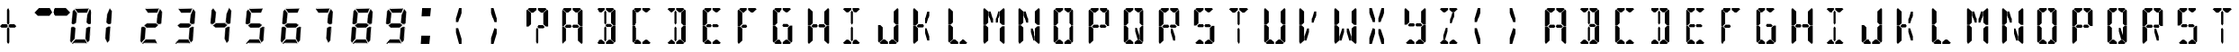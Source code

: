 SplineFontDB: 3.2
FontName: SimpleLcd-Regular-0.1.0
FullName: Simple Lcd Regular
FamilyName: Simple Lcd
Weight: Regular
Copyright: Created by Yuriy Sirotenko (https://ysirotenko,geekspace.info)
UComments: "2021-5-5: Created with FontForge (http://fontforge.org)"
Version: 0.1.0
ItalicAngle: 0
UnderlinePosition: 0
UnderlineWidth: 0
Ascent: 1000
Descent: 0
InvalidEm: 0
LayerCount: 2
Layer: 0 0 "Back" 1
Layer: 1 0 "Fore" 0
XUID: [1021 629 -1846781205 8958742]
StyleMap: 0x0000
FSType: 0
OS2Version: 0
OS2_WeightWidthSlopeOnly: 0
OS2_UseTypoMetrics: 1
CreationTime: 1620203578
ModificationTime: 1632472689
OS2TypoAscent: 0
OS2TypoAOffset: 1
OS2TypoDescent: 0
OS2TypoDOffset: 1
OS2TypoLinegap: 90
OS2WinAscent: 0
OS2WinAOffset: 1
OS2WinDescent: 0
OS2WinDOffset: 1
HheadAscent: 0
HheadAOffset: 1
HheadDescent: 0
HheadDOffset: 1
OS2Vendor: 'PfEd'
MarkAttachClasses: 1
DEI: 91125
LangName: 1033 "" "" "" "" "" "" "" "" "" "" "" "" "" "Copyright (c) 2021, +BC4EQAQ4BDkA +BCEEOARABD4EQgQ1BD0EOgQ+ (<https://ysirotenko.geekspace.info|spider4216@gmail.com>),+AAoA-with Reserved Font Name SimpleLcd.+AAoACgAA-This Font Software is licensed under the SIL Open Font License, Version 1.1.+AAoA-This license is copied below, and is also available with a FAQ at:+AAoA-http://scripts.sil.org/OFL+AAoACgAK------------------------------------------------------------+AAoA-SIL OPEN FONT LICENSE Version 1.1 - 26 February 2007+AAoA------------------------------------------------------------+AAoACgAA-PREAMBLE+AAoA-The goals of the Open Font License (OFL) are to stimulate worldwide+AAoA-development of collaborative font projects, to support the font creation+AAoA-efforts of academic and linguistic communities, and to provide a free and+AAoA-open framework in which fonts may be shared and improved in partnership+AAoA-with others.+AAoACgAA-The OFL allows the licensed fonts to be used, studied, modified and+AAoA-redistributed freely as long as they are not sold by themselves. The+AAoA-fonts, including any derivative works, can be bundled, embedded, +AAoA-redistributed and/or sold with any software provided that any reserved+AAoA-names are not used by derivative works. The fonts and derivatives,+AAoA-however, cannot be released under any other type of license. The+AAoA-requirement for fonts to remain under this license does not apply+AAoA-to any document created using the fonts or their derivatives.+AAoACgAA-DEFINITIONS+AAoAIgAA-Font Software+ACIA refers to the set of files released by the Copyright+AAoA-Holder(s) under this license and clearly marked as such. This may+AAoA-include source files, build scripts and documentation.+AAoACgAi-Reserved Font Name+ACIA refers to any names specified as such after the+AAoA-copyright statement(s).+AAoACgAi-Original Version+ACIA refers to the collection of Font Software components as+AAoA-distributed by the Copyright Holder(s).+AAoACgAi-Modified Version+ACIA refers to any derivative made by adding to, deleting,+AAoA-or substituting -- in part or in whole -- any of the components of the+AAoA-Original Version, by changing formats or by porting the Font Software to a+AAoA-new environment.+AAoACgAi-Author+ACIA refers to any designer, engineer, programmer, technical+AAoA-writer or other person who contributed to the Font Software.+AAoACgAA-PERMISSION & CONDITIONS+AAoA-Permission is hereby granted, free of charge, to any person obtaining+AAoA-a copy of the Font Software, to use, study, copy, merge, embed, modify,+AAoA-redistribute, and sell modified and unmodified copies of the Font+AAoA-Software, subject to the following conditions:+AAoACgAA-1) Neither the Font Software nor any of its individual components,+AAoA-in Original or Modified Versions, may be sold by itself.+AAoACgAA-2) Original or Modified Versions of the Font Software may be bundled,+AAoA-redistributed and/or sold with any software, provided that each copy+AAoA-contains the above copyright notice and this license. These can be+AAoA-included either as stand-alone text files, human-readable headers or+AAoA-in the appropriate machine-readable metadata fields within text or+AAoA-binary files as long as those fields can be easily viewed by the user.+AAoACgAA-3) No Modified Version of the Font Software may use the Reserved Font+AAoA-Name(s) unless explicit written permission is granted by the corresponding+AAoA-Copyright Holder. This restriction only applies to the primary font name as+AAoA-presented to the users.+AAoACgAA-4) The name(s) of the Copyright Holder(s) or the Author(s) of the Font+AAoA-Software shall not be used to promote, endorse or advertise any+AAoA-Modified Version, except to acknowledge the contribution(s) of the+AAoA-Copyright Holder(s) and the Author(s) or with their explicit written+AAoA-permission.+AAoACgAA-5) The Font Software, modified or unmodified, in part or in whole,+AAoA-must be distributed entirely under this license, and must not be+AAoA-distributed under any other license. The requirement for fonts to+AAoA-remain under this license does not apply to any document created+AAoA-using the Font Software.+AAoACgAA-TERMINATION+AAoA-This license becomes null and void if any of the above conditions are+AAoA-not met.+AAoACgAA-DISCLAIMER+AAoA-THE FONT SOFTWARE IS PROVIDED +ACIA-AS IS+ACIA, WITHOUT WARRANTY OF ANY KIND,+AAoA-EXPRESS OR IMPLIED, INCLUDING BUT NOT LIMITED TO ANY WARRANTIES OF+AAoA-MERCHANTABILITY, FITNESS FOR A PARTICULAR PURPOSE AND NONINFRINGEMENT+AAoA-OF COPYRIGHT, PATENT, TRADEMARK, OR OTHER RIGHT. IN NO EVENT SHALL THE+AAoA-COPYRIGHT HOLDER BE LIABLE FOR ANY CLAIM, DAMAGES OR OTHER LIABILITY,+AAoA-INCLUDING ANY GENERAL, SPECIAL, INDIRECT, INCIDENTAL, OR CONSEQUENTIAL+AAoA-DAMAGES, WHETHER IN AN ACTION OF CONTRACT, TORT OR OTHERWISE, ARISING+AAoA-FROM, OUT OF THE USE OR INABILITY TO USE THE FONT SOFTWARE OR FROM+AAoA-OTHER DEALINGS IN THE FONT SOFTWARE." "http://scripts.sil.org/OFL"
Encoding: ISO8859-1
UnicodeInterp: none
NameList: AGL For New Fonts
DisplaySize: -48
AntiAlias: 1
FitToEm: 0
WinInfo: 0 51 19
BeginPrivate: 0
EndPrivate
BeginChars: 256 75

StartChar: uni0000
Encoding: 0 0 0
Width: 1000
VWidth: 0
Flags: HW
HStem: -200 21G<284 314> -200 21G<284 314> 218 89<336 457> 671 128<136 191 405 461>
VStem: -7 134<331 663> 267 61<-157 195> 469 134<331 663>
LayerCount: 2
Fore
SplineSet
127 331 m 1x3e
 59 267 l 1
 -7 267 l 1
 -7 724 l 1
 22 757 l 1
 127 663 l 1
 127 331 l 1x3e
32 767 m 1
 74 799 l 1
 277 799 l 1
 278 744 l 1
 191 671 l 1
 136 671 l 1
 32 767 l 1
469 331 m 1
 469 663 l 1
 574 757 l 1
 603 725 l 1
 603 268 l 1
 537 268 l 1
 469 331 l 1
564 768 m 1
 461 672 l 1
 405 672 l 1
 319 744 l 1
 319 800 l 1
 522 800 l 1
 564 768 l 1
457 307 m 1
 508 254 l 1
 470 218 l 1
 336 218 l 1
 305 258 l 1
 333 307 l 1
 457 307 l 1
268 195 m 1
 298 236 l 1
 328 195 l 1
 328 -157 l 1
 300 -200 l 1xbe
 267 -158 l 1
 268 195 l 1
EndSplineSet
Validated: 1
EndChar

StartChar: zero
Encoding: 48 48 1
Width: 1000
VWidth: 0
Flags: HW
HStem: -200 4<87 453> -198 4<87 453> -86 4<148 410> 322 4<61 106> 324 4<61 104 501 560> 674 4<211 469> 676 4<213 469> 682 102<211 466> 794 4<161 513> 796 4<161 513>
LayerCount: 2
Fore
SplineSet
67 725 m 2x31
 111 772 l 2
 113 774 116 773 117 772 c 2
 192 669 l 2
 193 668 193 667 193 666 c 2
 167 368 l 2
 167 367 167 366 166 365 c 2
 108 323 l 2
 107 322 106 322 105 322 c 2
 61 324 l 2x29
 60 324 59 325 58 326 c 2
 36 354 l 2
 35 355 36 356 36 357 c 2
 66 722 l 2
 66 723 66 724 67 725 c 2x31
74 720 m 1
 113 763 l 1
 185 665 l 1
 159 370 l 1
 104 330 l 1
 63 332 l 1
 44 358 l 1
 74 720 l 1
70 722 m 1
 40 357 l 1
 61 328 l 1
 106 326 l 1x31
 163 368 l 1
 189 666 l 1
 114 770 l 1
 70 722 l 1
548 785 m 2
 607 708 l 2
 608 707 608 706 608 705 c 2
 586 353 l 2
 586 352 586 351 585 350 c 2
 563 328 l 2
 562 327 561 326 560 326 c 2
 501 325 l 2
 500 325 499 326 498 327 c 2
 451 371 l 2
 450 372 449 373 449 374 c 2
 470 615 l 2
 470 616 l 2
 541 784 l 2
 542 786 545 787 547 786 c 0
 548 786 548 785 548 785 c 2
546 775 m 1
 599 704 l 1
 578 355 l 1
 558 334 l 1
 503 333 l 1
 458 376 l 1
 478 613 l 1
 546 775 l 1
545 783 m 1
 474 614 l 1
 453 374 l 1
 501 329 l 1
 560 330 l 1
 582 353 l 1
 604 706 l 1
 545 783 l 1
141 784 m 1
 507 790 l 1
 466 684 l 1
 213 682 l 1
 141 784 l 1
161 800 m 2x2140
 513 798 l 2x2380
 515 798 517 796 517 794 c 0
 517 792 l 2
 472 679 l 2
 471 677 471 676 469 676 c 2
 211 674 l 2x2540
 210 674 209 675 208 676 c 2
 135 779 l 2
 134 781 134 784 136 785 c 2
 136 785 157 805 161 800 c 2x2140
138 782 m 1
 211 678 l 1
 469 680 l 1x2380
 513 794 l 1
 161 796 l 1x2540
 138 782 l 1
40 264 m 2
 103 269 l 2
 104 269 105 269 106 268 c 2
 149 230 l 2
 150 229 150 228 150 227 c 2
 129 -65 l 2
 129 -66 129 -67 128 -68 c 2
 31 -161 l 2
 29 -163 26 -163 25 -161 c 0
 25 -160 l 1
 -5 -110 l 2
 -5 -109 -6 -108 -6 -107 c 2
 19 231 l 2
 19 232 20 233 20 233 c 2
 37 262 l 2
 38 263 39 264 40 264 c 2
43 257 m 1
 102 260 l 1
 142 225 l 1
 121 -63 l 1
 29 -152 l 1
 2 -107 l 1
 27 230 l 1
 43 257 l 1
41 260 m 1
 23 231 l 1
 -2 -108 l 1
 28 -158 l 1
 125 -65 l 1
 146 227 l 1
 104 265 l 1
 41 260 l 1
414 -85 m 2
 457 -194 l 2
 458 -196 457 -199 455 -200 c 0
 453 -200 l 2xa1
 87 -198 l 2x61
 86 -198 85 -197 85 -197 c 2
 51 -176 l 2
 49 -175 49 -172 50 -170 c 0
 50 -170 l 2
 145 -83 l 2
 146 -82 147 -82 148 -82 c 2
 410 -82 l 2
 412 -82 413 -84 414 -85 c 2
407 -90 m 1
 448 -192 l 1
 88 -190 l 1
 59 -172 l 1
 150 -90 l 1
 407 -90 l 1
410 -86 m 1
 148 -86 l 1
 53 -173 l 1
 87 -194 l 1
 453 -196 l 1xa1
 410 -86 l 1
557 254 m 1
 531 -116 l 1
 482 -173 l 1
 426 -59 l 1
 447 223 l 1
 511 258 l 1
 557 254 l 1
441 228 m 2
 508 266 l 2
 509 266 510 266 511 266 c 2
 557 262 l 1
 557 262 580 235 573 231 c 2
 539 -118 l 2
 539 -119 538 -119 538 -120 c 2
 484 -182 l 2
 482 -184 480 -185 478 -183 c 0
 477 -181 l 2
 418 -62 l 2
 418 -61 418 -61 418 -60 c 2
 439 225 l 2
 439 226 440 227 441 228 c 2
443 225 m 1
 422 -60 l 1
 481 -180 l 1
 535 -118 l 1
 569 231 l 1
 557 258 l 1
 510 262 l 1
 443 225 l 1
EndSplineSet
Validated: 37
EndChar

StartChar: one
Encoding: 49 49 2
Width: 1000
VWidth: 0
Flags: HW
HStem: 324 4<79 139>
LayerCount: 2
Fore
SplineSet
127 794 m 2
 187 716 l 2
 188 715 188 714 188 713 c 2
 166 352 l 2
 166 351 166 350 165 349 c 2
 142 326 l 2
 141 325 140 325 139 325 c 2
 79 324 l 2
 78 324 77 324 76 325 c 2
 27 371 l 2
 26 372 26 373 26 374 c 2
 47 620 l 2
 47 621 l 2
 120 793 l 2
 121 795 123 797 125 796 c 0
 126 796 127 794 127 794 c 2
125 784 m 1
 179 712 l 1
 158 354 l 1
 137 333 l 1
 80 332 l 1
 34 375 l 1
 55 619 l 1
 125 784 l 1
123 792 m 1
 51 620 l 1
 30 374 l 1
 79 328 l 1
 139 329 l 1
 162 352 l 1
 184 713 l 1
 123 792 l 1
136 251 m 1
 109 -128 l 1
 59 -185 l 1
 2 -69 l 1
 24 219 l 1
 89 255 l 1
 136 251 l 1
18 225 m 2
 86 263 l 2
 87 263 88 264 89 264 c 2
 136 260 l 1
 136 260 160 231 152 227 c 2
 117 -130 l 2
 117 -131 116 -131 116 -132 c 2
 61 -195 l 2
 59 -197 57 -198 55 -196 c 0
 54 -194 l 2
 -6 -72 l 2
 -6 -71 -6 -71 -6 -70 c 2
 16 222 l 2
 16 223 17 224 18 225 c 2
20 221 m 1
 -2 -70 l 1
 58 -193 l 1
 113 -129 l 1
 148 228 l 1
 136 256 l 1
 88 260 l 1
 20 221 l 1
EndSplineSet
Validated: 33
EndChar

StartChar: two
Encoding: 50 50 3
Width: 1000
VWidth: 0
Flags: HW
HStem: -200 4<87 453> -198 4<87 453> -86 4<148 410> 235 4<171 422> 237 4<173 422> 325 4<501 560> 359 4<186 431> 674 4<211 469> 676 4<213 469> 682 102<211 466> 794 4<161 513> 796 4<161 513>
LayerCount: 2
Fore
SplineSet
548 785 m 2x2640
 607 708 l 2
 608 707 608 706 608 705 c 2
 586 353 l 2
 586 352 586 351 585 350 c 2
 563 328 l 2
 562 327 561 326 560 326 c 2
 501 325 l 2
 500 325 499 325 498 326 c 2
 451 371 l 2
 450 372 449 373 449 374 c 2
 470 615 l 2
 470 616 l 2
 541 784 l 2
 542 786 545 787 547 786 c 0
 548 786 548 785 548 785 c 2x2640
546 775 m 1
 599 704 l 1
 578 355 l 1
 558 334 l 1
 503 333 l 1
 458 376 l 1
 478 613 l 1
 546 775 l 1
545 783 m 1
 474 614 l 1
 453 374 l 1
 501 329 l 1
 560 330 l 1
 582 353 l 1
 604 706 l 1
 545 783 l 1
141 784 m 1
 507 790 l 1
 466 684 l 1
 213 682 l 1
 141 784 l 1
161 800 m 2x2650
 513 798 l 2x26e0
 515 798 517 796 517 794 c 0
 517 792 l 2
 472 679 l 2
 471 677 471 676 469 676 c 2
 211 674 l 2x2750
 210 674 209 675 208 676 c 2
 135 779 l 2
 134 781 134 784 136 785 c 2
 136 785 157 805 161 800 c 2x2650
138 782 m 1
 211 678 l 1
 469 680 l 1x26e0
 513 794 l 1
 161 796 l 1x2750
 138 782 l 1
186 363 m 2
 431 362 l 2
 432 362 433 362 434 361 c 2
 501 303 l 2
 503 301 501 298 500 297 c 2
 424 238 l 2
 423 237 423 237 422 237 c 2x2e40
 172 235 l 2x3640
 171 235 170 235 169 236 c 2
 104 298 l 2
 102 300 103 303 104 304 c 2
 183 362 l 2
 184 363 185 363 186 363 c 2
187 355 m 1
 430 354 l 1
 492 300 l 1
 421 245 l 1
 173 243 l 1
 113 301 l 1
 187 355 l 1
186 359 m 1
 107 301 l 1
 171 239 l 1
 422 241 l 1x2e40
 498 300 l 1
 431 358 l 1
 186 359 l 1
40 264 m 2
 103 269 l 2
 104 269 105 269 106 268 c 2
 149 230 l 2
 150 229 150 228 150 227 c 2
 129 -65 l 2
 129 -66 129 -67 128 -68 c 2
 31 -161 l 2
 29 -163 26 -163 25 -161 c 0
 25 -160 l 1
 -5 -110 l 2
 -5 -109 -6 -108 -6 -107 c 2
 19 231 l 2
 19 232 20 233 20 233 c 2
 37 262 l 2
 38 263 39 264 40 264 c 2
43 257 m 1
 102 260 l 1
 142 225 l 1
 121 -63 l 1
 29 -152 l 1
 2 -107 l 1
 27 230 l 1
 43 257 l 1
41 260 m 1
 23 231 l 1
 -2 -108 l 1
 28 -158 l 1
 125 -65 l 1
 146 227 l 1
 104 265 l 1
 41 260 l 1
414 -85 m 2
 457 -194 l 2
 458 -196 457 -199 455 -200 c 0
 453 -200 l 2xa640
 87 -198 l 2x6640
 86 -198 85 -197 85 -197 c 2
 51 -176 l 2
 49 -175 49 -172 50 -170 c 0
 50 -170 l 2
 145 -83 l 2
 146 -82 147 -82 148 -82 c 2
 410 -82 l 2
 412 -82 413 -84 414 -85 c 2
407 -90 m 1
 447 -192 l 1
 88 -190 l 1
 59 -172 l 1
 150 -90 l 1
 407 -90 l 1
410 -86 m 1
 148 -86 l 1
 53 -173 l 1
 87 -194 l 1
 453 -196 l 1xa640
 410 -86 l 1
EndSplineSet
Validated: 5
EndChar

StartChar: three
Encoding: 51 51 4
Width: 1000
VWidth: 0
Flags: HW
HStem: -200 4<35 401> -198 4<35 401> -86 4<96 358> 235 4<119 370> 237 4<121 370> 325 4<449 508> 359 4<133 379> 674 4<159 416> 676 4<161 416> 682 102<159 414> 794 4<109 461> 796 4<109 461>
LayerCount: 2
Fore
SplineSet
496 785 m 2x2640
 555 708 l 2
 556 707 555 706 555 705 c 2
 534 352 l 2
 534 351 534 351 533 350 c 2
 511 328 l 2
 510 327 509 326 508 326 c 2
 449 325 l 2
 448 325 447 326 446 327 c 2
 398 371 l 2
 397 372 397 373 397 374 c 2
 417 615 l 2
 418 616 l 2
 489 784 l 2
 490 786 492 787 494 786 c 0
 495 786 496 785 496 785 c 2x2640
494 775 m 1
 547 704 l 1
 526 355 l 1
 506 334 l 1
 450 333 l 1
 405 376 l 1
 425 613 l 1
 494 775 l 1
492 783 m 1
 421 614 l 1
 401 374 l 1
 449 329 l 1
 508 330 l 1
 530 353 l 1
 551 706 l 1
 492 783 l 1
89 784 m 1
 455 790 l 1
 414 684 l 1
 161 682 l 1
 89 784 l 1
109 800 m 2x2650
 461 798 l 2x26e0
 463 798 465 796 465 794 c 0
 465 792 l 2
 420 679 l 2
 419 677 418 676 416 676 c 2
 159 674 l 2x2750
 158 674 157 675 156 676 c 2
 82 779 l 2
 81 781 82 784 84 785 c 2
 84 785 105 805 109 800 c 2x2650
86 782 m 1
 159 678 l 1
 416 680 l 1x26e0
 461 794 l 1
 109 796 l 1x2750
 86 782 l 1
133 363 m 2
 379 362 l 2
 380 362 381 362 382 361 c 2
 448 303 l 2
 450 301 449 298 448 297 c 2
 372 238 l 2
 371 237 371 237 370 237 c 2x2e40
 119 235 l 2x3640
 118 235 117 235 116 236 c 2
 52 298 l 2
 50 300 51 303 52 304 c 2
 131 362 l 2
 132 363 132 363 133 363 c 2
135 355 m 1
 377 354 l 1
 439 300 l 1
 368 245 l 1
 121 243 l 1
 61 301 l 1
 135 355 l 1
133 359 m 1
 54 301 l 1
 119 239 l 1
 370 241 l 1x2e40
 446 300 l 1
 379 358 l 1
 133 359 l 1
361 -85 m 2
 405 -194 l 2
 406 -196 404 -199 402 -200 c 0
 401 -200 l 2xa640
 35 -198 l 2x6640
 34 -198 33 -197 33 -197 c 2
 -2 -176 l 2
 -4 -175 -4 -172 -3 -170 c 0
 -2 -170 l 2
 93 -83 l 2
 94 -82 95 -82 96 -82 c 2
 358 -82 l 2
 360 -82 360 -84 361 -85 c 2
355 -90 m 1
 395 -192 l 1
 36 -190 l 1
 7 -172 l 1
 97 -90 l 1
 355 -90 l 1
358 -86 m 1
 96 -86 l 1
 1 -173 l 1
 35 -194 l 1
 401 -196 l 1xa640
 358 -86 l 1
504 254 m 1
 478 -116 l 1
 430 -173 l 1
 374 -59 l 1
 395 223 l 1
 459 258 l 1
 504 254 l 1
389 228 m 2
 456 266 l 2
 457 266 457 266 458 266 c 2
 505 262 l 1
 505 262 528 235 521 231 c 2
 486 -118 l 2
 486 -119 485 -119 485 -120 c 2
 432 -182 l 2
 430 -184 428 -185 426 -183 c 0
 425 -181 l 2
 366 -62 l 2
 366 -61 366 -61 366 -60 c 2
 387 225 l 2
 387 226 388 227 389 228 c 2
391 225 m 1
 370 -60 l 1
 429 -180 l 1
 482 -118 l 1
 517 231 l 1
 505 258 l 1
 458 262 l 1
 391 225 l 1
EndSplineSet
Validated: 37
EndChar

StartChar: four
Encoding: 52 52 5
Width: 1000
VWidth: 0
Flags: HW
HStem: 232 4<133 389> 234 4<134 389> 321 4<20 65> 323 4<20 64 470 530> 358 4<147 398>
LayerCount: 2
Fore
SplineSet
26 732 m 2x28
 71 781 l 2
 73 783 76 783 77 781 c 2
 154 675 l 2
 155 674 155 673 155 672 c 2
 129 367 l 2
 129 366 128 365 127 364 c 2
 68 322 l 2
 67 321 66 321 65 321 c 2
 20 323 l 2x18
 19 323 17 324 16 325 c 2
 -5 354 l 2
 -6 355 -6 356 -6 357 c 2
 25 730 l 2
 25 731 25 731 26 732 c 2x28
33 728 m 1
 73 772 l 1
 146 671 l 1
 121 370 l 1
 64 329 l 1
 22 331 l 1
 2 357 l 1
 33 728 l 1
29 730 m 1
 -2 356 l 1
 20 327 l 1
 65 325 l 1x28
 125 368 l 1
 151 673 l 1
 74 778 l 1
 29 730 l 1
518 794 m 2
 578 716 l 2
 579 715 579 714 579 713 c 2
 557 352 l 2
 557 351 557 350 556 349 c 2
 533 326 l 2
 532 325 531 325 530 325 c 2
 470 324 l 2
 469 324 468 324 467 325 c 2
 418 371 l 2
 417 372 417 373 417 374 c 2
 438 620 l 2
 438 621 l 2
 511 793 l 2
 512 795 515 797 517 796 c 0
 518 796 518 794 518 794 c 2
516 784 m 1
 571 712 l 1
 549 354 l 1
 528 333 l 1
 472 332 l 1
 426 375 l 1
 446 619 l 1
 516 784 l 1
515 792 m 1
 442 620 l 1
 421 374 l 1
 470 328 l 1
 530 329 l 1
 553 352 l 1
 575 713 l 1
 515 792 l 1
147 362 m 2
 398 361 l 2
 399 361 400 361 401 360 c 2
 470 301 l 2
 472 299 470 296 469 295 c 2
 392 235 l 2
 391 234 390 234 389 234 c 2x48
 133 232 l 2x88
 132 232 131 232 130 233 c 2
 64 296 l 2
 62 298 63 301 64 302 c 2
 145 362 l 2
 146 363 146 362 147 362 c 2
149 354 m 1
 397 353 l 1
 460 298 l 1
 388 242 l 1
 134 240 l 1
 73 299 l 1
 149 354 l 1
147 358 m 1
 66 299 l 1
 133 236 l 1
 389 238 l 1x48
 467 298 l 1
 398 357 l 1
 147 358 l 1
527 251 m 1
 500 -128 l 1
 450 -185 l 1
 393 -69 l 1
 415 219 l 1
 480 255 l 1
 527 251 l 1
409 225 m 2
 477 263 l 2
 478 263 479 264 480 264 c 2
 527 260 l 1
 527 260 552 231 544 227 c 2
 508 -130 l 2
 508 -131 507 -131 507 -132 c 2
 452 -195 l 2
 450 -197 448 -198 446 -196 c 0
 446 -194 l 2
 385 -72 l 2
 385 -71 385 -71 385 -70 c 2
 407 222 l 2
 407 223 408 224 409 225 c 2
411 221 m 1
 389 -70 l 1
 449 -193 l 1
 504 -129 l 1
 540 228 l 1
 527 256 l 1
 479 260 l 1
 411 221 l 1
EndSplineSet
Validated: 33
EndChar

StartChar: five
Encoding: 53 53 6
Width: 1000
VWidth: 0
Flags: HW
HStem: -200 4<46 412> -198 4<46 412> -86 4<107 368> 235 4<130 380> 237 4<131 380> 322 4<19 64> 324 4<19 64> 359 4<144 390> 674 4<169 427> 676 4<170 427> 682 102<169 424> 794 4<120 472> 796 4<120 472>
LayerCount: 2
Fore
SplineSet
26 725 m 2x2520
 69 772 l 2
 71 774 74 773 75 772 c 2
 150 669 l 2
 151 668 151 667 151 666 c 2
 126 368 l 2
 126 367 125 366 124 365 c 2
 66 323 l 2
 65 322 65 322 64 322 c 2
 19 324 l 2x2320
 18 324 17 325 16 326 c 2
 -5 354 l 2
 -6 355 -6 356 -6 357 c 2
 24 722 l 2
 24 723 25 724 26 725 c 2x2520
32 720 m 1
 72 763 l 1
 143 665 l 1
 118 370 l 1
 63 330 l 1
 21 332 l 1
 2 358 l 1
 32 720 l 1
28 722 m 1
 -2 357 l 1
 19 328 l 1
 64 326 l 1x2520
 122 368 l 1
 147 666 l 1
 72 770 l 1
 28 722 l 1
100 784 m 1
 466 790 l 1
 424 684 l 1
 172 682 l 1
 100 784 l 1
120 800 m 2x2128
 472 798 l 2x2170
 474 798 476 796 476 794 c 0
 475 792 l 2
 431 679 l 2
 430 677 429 676 427 676 c 2
 170 674 l 2x21a8
 169 674 167 675 166 676 c 2
 93 779 l 2
 92 781 92 784 94 785 c 2
 94 785 116 805 120 800 c 2x2128
96 782 m 1
 169 678 l 1
 427 680 l 1x2170
 472 794 l 1
 120 796 l 1x21a8
 96 782 l 1
144 363 m 2
 390 362 l 2
 391 362 391 362 392 361 c 2
 459 303 l 2
 461 301 460 298 459 297 c 2
 383 238 l 2
 382 237 381 237 380 237 c 2x2920
 130 235 l 2x3120
 129 235 128 235 127 236 c 2
 62 298 l 2
 60 300 62 303 63 304 c 2
 142 362 l 2
 143 363 143 363 144 363 c 2
145 355 m 1
 388 354 l 1
 450 300 l 1
 379 245 l 1
 131 243 l 1
 71 301 l 1
 145 355 l 1
144 359 m 1
 65 301 l 1
 130 239 l 1
 380 241 l 1x2920
 456 300 l 1
 390 358 l 1
 144 359 l 1
372 -85 m 2
 416 -194 l 2
 417 -196 415 -199 413 -200 c 0
 412 -200 l 2xa120
 46 -198 l 2x6120
 45 -198 44 -197 44 -197 c 2
 9 -176 l 2
 7 -175 7 -172 8 -170 c 0
 9 -170 l 2
 104 -83 l 2
 105 -82 106 -82 107 -82 c 2
 368 -82 l 2
 370 -82 371 -84 372 -85 c 2
366 -90 m 1
 406 -192 l 1
 47 -190 l 1
 18 -172 l 1
 108 -90 l 1
 366 -90 l 1
368 -86 m 1
 107 -86 l 1
 11 -173 l 1
 46 -194 l 1
 412 -196 l 1xa120
 368 -86 l 1
515 254 m 1
 489 -116 l 1
 440 -173 l 1
 385 -59 l 1
 406 222 l 1
 470 258 l 1
 515 254 l 1
400 228 m 2
 467 266 l 2
 468 266 468 266 469 266 c 2
 516 262 l 1
 516 262 538 235 531 231 c 2
 497 -118 l 2
 497 -119 496 -119 496 -120 c 2
 442 -182 l 2
 440 -184 438 -185 436 -183 c 0
 436 -181 l 2
 377 -62 l 2
 377 -61 376 -61 376 -60 c 2
 398 225 l 2
 398 226 399 227 400 228 c 2
402 225 m 1
 380 -60 l 1
 439 -180 l 1
 493 -118 l 1
 527 231 l 1
 515 258 l 1
 469 262 l 1
 402 225 l 1
EndSplineSet
Validated: 33
EndChar

StartChar: six
Encoding: 54 54 7
Width: 1000
VWidth: 0
Flags: HW
HStem: -200 4<87 453> -198 4<87 453> -86 4<148 410> 235 4<171 422> 237 4<173 422> 322 4<61 106> 324 4<61 105> 359 4<186 431> 674 4<211 469> 676 4<211 469> 682 102<211 466> 794 4<161 513> 796 4<161 513>
LayerCount: 2
Fore
SplineSet
67 725 m 2x2520
 111 772 l 2
 113 774 116 773 117 772 c 2
 192 669 l 2
 193 668 193 667 193 666 c 2
 167 368 l 2
 167 367 167 366 166 365 c 2
 108 323 l 2
 107 322 106 322 105 322 c 2
 61 324 l 2x2320
 60 324 59 325 58 326 c 2
 36 354 l 2
 35 355 36 356 36 357 c 2
 66 722 l 2
 66 723 66 724 67 725 c 2x2520
74 720 m 1
 113 763 l 1
 185 665 l 1
 159 370 l 1
 104 330 l 1
 63 332 l 1
 44 358 l 1
 74 720 l 1
70 722 m 1
 40 357 l 1
 61 328 l 1
 106 326 l 1x2520
 163 368 l 1
 189 666 l 1
 114 770 l 1
 70 722 l 1
141 784 m 1
 507 790 l 1
 466 684 l 1
 213 682 l 1
 141 784 l 1
161 800 m 2x2128
 513 798 l 2x2170
 515 798 517 796 517 794 c 0
 517 792 l 2
 472 679 l 2
 471 677 471 676 469 676 c 2
 211 674 l 2x21a8
 210 674 209 675 208 676 c 2
 135 779 l 2
 134 781 134 784 136 785 c 2
 136 785 157 805 161 800 c 2x2128
138 782 m 1
 211 678 l 1
 469 680 l 1x2170
 513 794 l 1
 161 796 l 1x21a8
 138 782 l 1
186 363 m 2
 431 362 l 2
 432 362 433 362 434 361 c 2
 501 303 l 2
 503 301 502 298 501 297 c 2
 424 238 l 2
 423 237 423 237 422 237 c 2x2920
 171 235 l 2x3120
 170 235 170 235 169 236 c 2
 104 298 l 2
 102 300 103 303 104 304 c 2
 183 362 l 2
 184 363 185 363 186 363 c 2
187 355 m 1
 430 354 l 1
 492 300 l 1
 421 245 l 1
 173 243 l 1
 113 301 l 1
 187 355 l 1
186 359 m 1
 107 301 l 1
 171 239 l 1
 422 241 l 1x2920
 498 300 l 1
 431 358 l 1
 186 359 l 1
40 264 m 2
 103 269 l 2
 104 269 105 269 106 268 c 2
 149 230 l 2
 150 229 150 228 150 227 c 2
 129 -65 l 2
 129 -66 129 -67 128 -68 c 2
 31 -161 l 2
 29 -163 26 -163 25 -161 c 0
 25 -160 l 1
 -5 -110 l 2
 -5 -109 -6 -108 -6 -107 c 2
 19 231 l 2
 19 232 20 233 20 233 c 2
 37 262 l 2
 38 263 39 264 40 264 c 2
43 257 m 1
 102 260 l 1
 142 225 l 1
 121 -63 l 1
 29 -152 l 1
 2 -107 l 1
 27 230 l 1
 43 257 l 1
41 260 m 1
 23 231 l 1
 -2 -108 l 1
 28 -158 l 1
 125 -65 l 1
 146 227 l 1
 104 265 l 1
 41 260 l 1
414 -85 m 2
 457 -194 l 2
 458 -196 457 -199 455 -200 c 0
 453 -200 l 2xa120
 87 -198 l 2x6120
 86 -198 85 -197 85 -197 c 2
 51 -176 l 2
 49 -175 49 -172 50 -170 c 0
 50 -170 l 2
 145 -83 l 2
 146 -82 147 -82 148 -82 c 2
 410 -82 l 2
 412 -82 413 -84 414 -85 c 2
407 -90 m 1
 448 -192 l 1
 88 -190 l 1
 59 -172 l 1
 150 -90 l 1
 407 -90 l 1
410 -86 m 1
 148 -86 l 1
 53 -173 l 1
 87 -194 l 1
 453 -196 l 1xa120
 410 -86 l 1
557 254 m 1
 531 -116 l 1
 482 -173 l 1
 426 -59 l 1
 447 223 l 1
 511 258 l 1
 557 254 l 1
441 228 m 2
 508 266 l 2
 509 266 510 266 511 266 c 2
 557 262 l 1
 557 262 580 235 573 231 c 2
 539 -118 l 2
 539 -119 538 -119 538 -120 c 2
 484 -182 l 2
 482 -184 480 -185 478 -183 c 0
 477 -181 l 2
 418 -62 l 2
 418 -61 418 -61 418 -60 c 2
 439 225 l 2
 439 226 440 227 441 228 c 2
443 225 m 1
 422 -60 l 1
 481 -180 l 1
 535 -118 l 1
 569 231 l 1
 557 258 l 1
 510 262 l 1
 443 225 l 1
EndSplineSet
Validated: 37
EndChar

StartChar: seven
Encoding: 55 55 8
Width: 1000
VWidth: 0
Flags: HW
HStem: 319 4<368 427> 673 4<74 335> 675 4<74 335> 681 103<74 332> 794 4<23 380> 796 4<23 380>
LayerCount: 2
Fore
SplineSet
415 785 m 1x90
 475 707 l 2
 476 706 475 705 475 704 c 2
 454 347 l 2
 454 346 454 345 453 344 c 2
 430 321 l 2
 429 320 428 320 427 320 c 2
 368 319 l 2
 367 319 366 319 365 320 c 2
 317 365 l 2
 316 366 315 368 315 369 c 2
 336 612 l 2
 336 614 l 2
 408 784 l 2
 409 786 412 787 414 786 c 0
 415 786 415 785 415 785 c 1x90
413 775 m 1
 467 703 l 1
 446 349 l 1
 425 328 l 1
 369 327 l 1
 324 370 l 1
 344 611 l 1
 413 775 l 1
412 783 m 1
 340 612 l 1
 319 368 l 1
 368 323 l 1
 427 324 l 1
 450 347 l 1
 471 704 l 1
 412 783 l 1
3 784 m 1
 374 790 l 1
 332 683 l 1
 76 681 l 1
 3 784 l 1
23 800 m 2x94
 380 798 l 2xb8
 382 798 384 796 384 794 c 0
 384 792 l 2
 338 677 l 2
 337 675 337 675 335 675 c 2
 74 673 l 2xd4
 73 673 71 673 70 674 c 2
 -4 779 l 2
 -5 781 -4 784 -2 785 c 2
 -2 785 19 805 23 800 c 2x94
0 782 m 1
 74 677 l 1
 335 679 l 1xb8
 380 794 l 1
 23 796 l 1xd4
 0 782 l 1
424 247 m 1
 398 -128 l 1
 348 -185 l 1
 292 -71 l 1
 313 215 l 1
 378 251 l 1
 424 247 l 1
307 221 m 2
 375 259 l 2
 376 259 376 259 377 259 c 2
 424 255 l 1
 424 255 448 227 441 223 c 2
 406 -130 l 2
 406 -131 405 -132 405 -133 c 2
 350 -195 l 2
 348 -197 346 -198 344 -196 c 0
 343 -195 l 2
 284 -73 l 2
 284 -72 283 -72 283 -71 c 2
 305 218 l 2
 305 219 306 220 307 221 c 2
309 217 m 1
 287 -71 l 1
 347 -193 l 1
 402 -130 l 1
 436 224 l 1
 424 251 l 1
 377 255 l 1
 309 217 l 1
EndSplineSet
Validated: 37
EndChar

StartChar: eight
Encoding: 56 56 9
Width: 1000
VWidth: 0
Flags: HW
HStem: -200 4<87 453> -198 4<87 453> -86 4<148 410> 235 4<171 422> 237 4<173 422> 322 4<61 106> 324 4<61 104 501 560> 359 4<186 431> 674 4<211 469> 676 4<213 469> 682 102<211 466> 794 4<161 513> 796 4<161 513>
LayerCount: 2
Fore
SplineSet
67 725 m 2x2520
 111 772 l 2
 113 774 116 773 117 772 c 2
 192 669 l 2
 193 668 193 667 193 666 c 2
 167 368 l 2
 167 367 167 366 166 365 c 2
 108 323 l 2
 107 322 106 322 105 322 c 2
 61 324 l 2x2320
 60 324 59 325 58 326 c 2
 36 354 l 2
 35 355 36 356 36 357 c 2
 66 722 l 2
 66 723 66 724 67 725 c 2x2520
74 720 m 1
 113 763 l 1
 185 665 l 1
 159 370 l 1
 104 330 l 1
 63 332 l 1
 44 358 l 1
 74 720 l 1
70 722 m 1
 40 357 l 1
 61 328 l 1
 106 326 l 1x2520
 163 368 l 1
 189 666 l 1
 114 770 l 1
 70 722 l 1
548 785 m 2
 607 708 l 2
 608 707 608 706 608 705 c 2
 586 353 l 2
 586 352 586 351 585 350 c 2
 563 328 l 2
 562 327 561 326 560 326 c 2
 501 325 l 2
 500 325 499 325 498 326 c 2
 451 371 l 2
 450 372 449 373 449 374 c 2
 470 615 l 2
 470 616 l 2
 541 784 l 2
 542 786 545 787 547 786 c 0
 548 786 548 785 548 785 c 2
546 775 m 1
 599 704 l 1
 578 355 l 1
 558 334 l 1
 503 333 l 1
 458 376 l 1
 478 613 l 1
 546 775 l 1
545 783 m 1
 474 614 l 1
 453 374 l 1
 501 329 l 1
 560 330 l 1
 582 353 l 1
 604 706 l 1
 545 783 l 1
141 784 m 1
 507 790 l 1
 466 684 l 1
 213 682 l 1
 141 784 l 1
161 800 m 2x2128
 513 798 l 2x2170
 515 798 517 796 517 794 c 0
 517 792 l 2
 472 679 l 2
 471 677 471 676 469 676 c 2
 211 674 l 2x21a8
 210 674 209 675 208 676 c 2
 135 779 l 2
 134 781 134 784 136 785 c 2
 136 785 157 805 161 800 c 2x2128
138 782 m 1
 211 678 l 1
 469 680 l 1x2170
 513 794 l 1
 161 796 l 1x21a8
 138 782 l 1
186 363 m 2
 431 362 l 2
 432 362 433 362 434 361 c 2
 501 303 l 2
 503 301 502 298 501 297 c 2
 424 238 l 2
 423 237 423 237 422 237 c 2x2920
 171 235 l 2x3120
 170 235 170 235 169 236 c 2
 104 298 l 2
 102 300 103 303 104 304 c 2
 183 362 l 2
 184 363 185 363 186 363 c 2
187 355 m 1
 430 354 l 1
 492 300 l 1
 421 245 l 1
 173 243 l 1
 113 301 l 1
 187 355 l 1
186 359 m 1
 107 301 l 1
 171 239 l 1
 422 241 l 1x2920
 498 300 l 1
 431 358 l 1
 186 359 l 1
40 264 m 2
 103 269 l 2
 104 269 105 269 106 268 c 2
 149 230 l 2
 150 229 150 228 150 227 c 2
 129 -65 l 2
 129 -66 129 -67 128 -68 c 2
 31 -161 l 2
 29 -163 26 -163 25 -161 c 0
 25 -160 l 1
 -5 -110 l 2
 -5 -109 -6 -108 -6 -107 c 2
 19 231 l 2
 19 232 20 233 20 233 c 2
 37 263 l 2
 38 264 39 264 40 264 c 2
43 257 m 1
 102 260 l 1
 142 225 l 1
 121 -63 l 1
 29 -152 l 1
 2 -107 l 1
 27 230 l 1
 43 257 l 1
41 260 m 1
 23 231 l 1
 -2 -108 l 1
 28 -158 l 1
 125 -65 l 1
 146 227 l 1
 104 265 l 1
 41 260 l 1
414 -85 m 2
 457 -194 l 2
 458 -196 457 -199 455 -200 c 0
 453 -200 l 2xa120
 87 -198 l 2x6120
 86 -198 85 -197 85 -197 c 2
 51 -176 l 2
 49 -175 49 -172 50 -170 c 0
 50 -170 l 2
 145 -83 l 2
 146 -82 147 -82 148 -82 c 2
 410 -82 l 2
 412 -82 413 -84 414 -85 c 2
407 -90 m 1
 447 -192 l 1
 88 -190 l 1
 59 -172 l 1
 150 -90 l 1
 407 -90 l 1
410 -86 m 1
 148 -86 l 1
 53 -173 l 1
 87 -194 l 1
 453 -196 l 1xa120
 410 -86 l 1
557 254 m 1
 531 -116 l 1
 482 -173 l 1
 426 -59 l 1
 447 223 l 1
 511 258 l 1
 557 254 l 1
441 228 m 2
 508 266 l 2
 509 266 510 266 511 266 c 2
 557 262 l 1
 557 262 580 235 573 231 c 2
 539 -118 l 2
 539 -119 538 -119 538 -120 c 2
 484 -182 l 2
 482 -184 480 -185 478 -183 c 0
 477 -182 l 2
 418 -62 l 2
 418 -61 418 -61 418 -60 c 2
 439 225 l 2
 439 226 440 227 441 228 c 2
443 225 m 1
 422 -60 l 1
 481 -180 l 1
 535 -118 l 1
 569 231 l 1
 557 258 l 1
 510 262 l 1
 443 225 l 1
EndSplineSet
Validated: 37
EndChar

StartChar: nine
Encoding: 57 57 10
Width: 1000
VWidth: 0
Flags: HW
HStem: -200 4<46 412> -198 4<46 412> -86 4<107 368> 235 4<130 380> 237 4<132 380> 322 4<19 64> 324 4<19 63 460 518> 359 4<144 390> 674 4<169 427> 676 4<172 427> 682 102<169 424> 794 4<120 472> 796 4<120 472>
LayerCount: 2
Fore
SplineSet
26 725 m 2x2520
 69 772 l 2
 71 774 74 773 75 772 c 2
 150 669 l 2
 151 668 151 667 151 666 c 2
 126 368 l 2
 126 367 125 366 124 365 c 2
 66 323 l 2
 65 322 65 322 64 322 c 2
 19 324 l 2x2320
 18 324 17 325 16 326 c 2
 -5 354 l 2
 -6 355 -6 356 -6 357 c 2
 24 722 l 2
 24 723 25 724 26 725 c 2x2520
32 720 m 1
 72 763 l 1
 143 665 l 1
 118 370 l 1
 63 330 l 1
 21 332 l 1
 2 358 l 1
 32 720 l 1
28 722 m 1
 -2 357 l 1
 19 328 l 1
 64 326 l 1x2520
 122 368 l 1
 147 666 l 1
 72 770 l 1
 28 722 l 1
506 785 m 1
 565 708 l 2
 566 707 566 706 566 705 c 2
 545 353 l 2
 545 352 545 351 544 350 c 2
 521 328 l 2
 520 327 519 326 518 326 c 2
 460 325 l 2
 459 325 458 325 457 326 c 2
 409 371 l 2
 408 372 408 373 408 374 c 2
 428 615 l 2
 428 616 l 2
 499 784 l 2
 500 786 503 787 505 786 c 0
 506 786 506 785 506 785 c 1
504 775 m 1
 558 704 l 1
 537 355 l 1
 517 334 l 1
 461 333 l 1
 416 376 l 1
 436 613 l 1
 504 775 l 1
503 783 m 1
 432 614 l 1
 412 374 l 1
 460 329 l 1
 518 330 l 1
 541 353 l 1
 562 706 l 1
 503 783 l 1
100 784 m 1
 466 790 l 1
 424 684 l 1
 172 682 l 1
 100 784 l 1
120 800 m 2x2128
 472 798 l 2x2170
 474 798 476 796 476 794 c 0
 475 792 l 2
 431 679 l 2
 430 677 429 676 427 676 c 2
 170 674 l 2x21a8
 169 674 167 675 166 676 c 2
 93 779 l 2
 92 781 92 784 94 785 c 2
 94 785 116 805 120 800 c 2x2128
96 782 m 1
 169 678 l 1
 427 680 l 1x2170
 472 794 l 1
 120 796 l 1x21a8
 96 782 l 1
144 363 m 2
 390 362 l 2
 391 362 391 362 392 361 c 2
 459 303 l 2
 461 301 460 298 459 297 c 2
 383 238 l 2
 382 237 381 237 380 237 c 2x2920
 130 235 l 2x3120
 129 235 128 235 127 236 c 2
 62 298 l 2
 60 300 62 303 63 304 c 2
 142 362 l 2
 143 363 143 363 144 363 c 2
145 355 m 1
 388 354 l 1
 450 300 l 1
 379 245 l 1
 132 243 l 1
 71 301 l 1
 145 355 l 1
144 359 m 1
 65 301 l 1
 130 239 l 1
 380 241 l 1x2920
 456 300 l 1
 390 358 l 1
 144 359 l 1
372 -85 m 2
 416 -194 l 2
 417 -196 415 -199 413 -200 c 0
 412 -200 l 2xa120
 46 -198 l 2x6120
 45 -198 44 -197 44 -197 c 2
 9 -176 l 2
 7 -175 7 -172 8 -170 c 0
 9 -170 l 2
 104 -83 l 2
 105 -82 106 -82 107 -82 c 2
 368 -82 l 2
 370 -82 371 -84 372 -85 c 2
366 -90 m 1
 406 -192 l 1
 47 -190 l 1
 18 -172 l 1
 108 -90 l 1
 366 -90 l 1
368 -86 m 1
 107 -86 l 1
 11 -173 l 1
 46 -194 l 1
 412 -196 l 1xa120
 368 -86 l 1
515 254 m 1
 489 -116 l 1
 440 -173 l 1
 385 -59 l 1
 406 223 l 1
 470 258 l 1
 515 254 l 1
400 228 m 2
 467 266 l 2
 468 266 468 266 469 266 c 2
 516 262 l 1
 516 262 538 235 531 231 c 2
 497 -118 l 2
 497 -119 496 -119 496 -120 c 2
 442 -182 l 2
 440 -184 438 -185 436 -183 c 0
 436 -182 l 2
 377 -62 l 2
 377 -61 376 -61 376 -60 c 2
 398 225 l 2
 398 226 399 227 400 228 c 2
402 225 m 1
 380 -60 l 1
 439 -180 l 1
 493 -118 l 1
 527 231 l 1
 515 258 l 1
 469 262 l 1
 402 225 l 1
EndSplineSet
Validated: 33
EndChar

StartChar: colon
Encoding: 58 58 11
Width: 1000
VWidth: 0
Flags: HW
HStem: -200 231<5 227> 569 231<27 250>
VStem: -11 283
LayerCount: 2
Fore
SplineSet
5 31 m 1
 249 29 l 1
 227 -199 l 1
 -11 -200 l 1
 5 31 l 1
27 800 m 1
 272 799 l 1
 250 571 l 1
 11 569 l 1
 27 800 l 1
EndSplineSet
Validated: 1
EndChar

StartChar: less
Encoding: 60 60 12
Width: 1000
VWidth: 0
Flags: HW
HStem: -200 21G<78 148> -200 21G<78 148> 780 20G<78 148> 780 20G<78 148>
VStem: 78 70<-200 -176 776 800>
LayerCount: 2
Fore
SplineSet
54 385 m 1x18
 -9 385 l 1
 -8 509 l 1
 78 800 l 1
 148 800 l 1
 148 661 l 1
 54 385 l 1x18
54 215 m 1
 148 -61 l 1
 148 -200 l 1x48
 78 -200 l 1
 -8 91 l 1
 -9 215 l 1
 54 215 l 1
EndSplineSet
Validated: 1
EndChar

StartChar: greater
Encoding: 62 62 13
Width: 1000
VWidth: 0
Flags: HW
HStem: -200 21G<-8 62> -200 21G<-8 62> 780 20G<-8 62> 780 20G<-8 62>
VStem: -9 70<-200 -176 776 800>
LayerCount: 2
Fore
SplineSet
86 384 m 1x18
 -8 661 l 1
 -9 800 l 1
 61 800 l 1
 149 509 l 1
 149 384 l 1
 86 384 l 1x18
86 216 m 1
 149 216 l 1
 149 91 l 1
 61 -200 l 1
 -9 -200 l 1x48
 -8 -61 l 1
 86 216 l 1
EndSplineSet
Validated: 1
EndChar

StartChar: question
Encoding: 63 63 14
Width: 1000
VWidth: 0
Flags: HW
HStem: -200 21G<284 314> -200 21G<284 314> 218 89<336 457> 671 128<136 191 405 461>
VStem: -7 134<331 663> 267 61<-157 195> 469 134<331 663>
LayerCount: 2
Fore
SplineSet
127 331 m 1x3e
 59 267 l 1
 -7 267 l 1
 -7 724 l 1
 22 757 l 1
 127 663 l 1
 127 331 l 1x3e
32 767 m 1
 74 799 l 1
 277 799 l 1
 278 744 l 1
 191 671 l 1
 136 671 l 1
 32 767 l 1
469 331 m 1
 469 663 l 1
 574 757 l 1
 603 725 l 1
 603 268 l 1
 537 268 l 1
 469 331 l 1
564 768 m 1
 461 672 l 1
 405 672 l 1
 319 744 l 1
 319 800 l 1
 522 800 l 1
 564 768 l 1
457 307 m 1
 508 254 l 1
 470 218 l 1
 336 218 l 1
 305 258 l 1
 333 307 l 1
 457 307 l 1
268 195 m 1
 298 236 l 1
 328 195 l 1
 328 -157 l 1
 300 -200 l 1xbe
 267 -158 l 1
 268 195 l 1
EndSplineSet
Validated: 1
EndChar

StartChar: A
Encoding: 65 65 15
Width: 1000
VWidth: 0
Flags: HW
HStem: -199 21G<4 44 534 574> -199 21G<4 44 534 574> 236 86<135 252 325 443> 675 124<131 185 392 446>
VStem: -7 129<-108 213 346 667> 455 129<-109 212 346 668>
LayerCount: 2
Fore
SplineSet
123 346 m 1x3c
 57 284 l 1
 -7 284 l 1
 -7 727 l 1
 21 758 l 1
 122 667 l 1
 123 346 l 1x3c
31 768 m 1
 72 799 l 1
 269 799 l 1
 269 745 l 1
 185 675 l 1
 131 675 l 1
 31 768 l 1
135 322 m 1
 255 322 l 1
 282 274 l 1
 252 236 l 1
 122 236 l 1
 86 271 l 1
 135 322 l 1
454 346 m 1
 455 668 l 1
 556 759 l 1
 584 727 l 1
 584 285 l 1
 520 285 l 1
 454 346 l 1
546 769 m 1
 446 676 l 1
 392 676 l 1
 309 746 l 1
 309 800 l 1
 506 800 l 1
 546 769 l 1
443 322 m 1
 492 272 l 1
 455 236 l 1
 325 236 l 1
 295 275 l 1
 322 322 l 1
 443 322 l 1
123 213 m 1
 122 -108 l 1
 21 -199 l 1xbc
 -7 -168 l 1
 -7 275 l 1
 57 274 l 1
 123 213 l 1
454 212 m 1
 520 274 l 1
 584 274 l 1
 584 -169 l 1
 556 -200 l 1
 455 -109 l 1
 454 212 l 1
EndSplineSet
Validated: 1
EndChar

StartChar: B
Encoding: 66 66 16
Width: 1000
VWidth: 0
Flags: HW
HStem: -199 119<90 141 340 392> 259 83<276 389> 680 119<90 141 340 392>
VStem: 212 57<-90 237 363 690> 400 124<-73 236 364 673>
LayerCount: 2
Fore
SplineSet
-6 769 m 1
 32 799 l 1
 222 799 l 1
 222 748 l 1
 141 680 l 1
 90 680 l 1
 -6 769 l 1
400 364 m 1
 400 673 l 1
 497 760 l 1
 524 730 l 1
 524 305 l 1
 463 305 l 1
 400 364 l 1
488 770 m 1
 392 681 l 1
 340 681 l 1
 260 748 l 1
 260 800 l 1
 449 800 l 1
 488 770 l 1
389 341 m 1
 436 293 l 1
 401 259 l 1
 276 259 l 1
 247 296 l 1
 273 342 l 1
 389 341 l 1
-6 -169 m 1
 90 -80 l 1
 141 -80 l 1
 222 -148 l 1
 222 -199 l 1
 32 -199 l 1
 -6 -169 l 1
400 236 m 1
 463 295 l 1
 524 295 l 1
 524 -130 l 1
 497 -160 l 1
 400 -73 l 1
 400 236 l 1
488 -170 m 1
 449 -200 l 1
 260 -200 l 1
 260 -148 l 1
 340 -81 l 1
 392 -81 l 1
 488 -170 l 1
213 363 m 1
 212 691 l 1
 243 730 l 1
 269 690 l 1
 269 363 l 1
 241 324 l 1
 213 363 l 1
212 237 m 1
 241 275 l 1
 269 237 l 1
 269 -90 l 1
 243 -130 l 1
 212 -91 l 1
 212 237 l 1
EndSplineSet
Validated: 1
EndChar

StartChar: C
Encoding: 67 67 17
Width: 1000
VWidth: 0
Flags: HW
HStem: -199 119<126 178 377 428> 680 119<126 178 377 428>
VStem: -6 124<-72 236 364 672>
LayerCount: 2
Fore
SplineSet
118 364 m 1
 55 305 l 1
 -6 304 l 1
 -6 730 l 1
 21 760 l 1
 118 672 l 1
 118 364 l 1
30 769 m 1
 69 799 l 1
 258 799 l 1
 258 748 l 1
 178 680 l 1
 126 680 l 1
 30 769 l 1
524 770 m 1
 428 681 l 1
 377 681 l 1
 296 748 l 1
 296 800 l 1
 486 800 l 1
 524 770 l 1
118 236 m 1
 118 -72 l 1
 21 -160 l 1
 -6 -130 l 1
 -6 296 l 1
 55 295 l 1
 118 236 l 1
30 -169 m 1
 126 -80 l 1
 178 -80 l 1
 258 -148 l 1
 258 -199 l 1
 69 -199 l 1
 30 -169 l 1
524 -170 m 1
 486 -200 l 1
 296 -200 l 1
 296 -148 l 1
 377 -81 l 1
 428 -81 l 1
 524 -170 l 1
EndSplineSet
Validated: 1
EndChar

StartChar: D
Encoding: 68 68 18
Width: 1000
VWidth: 0
Flags: HW
HStem: -199 119<90 141 340 392> 680 119<90 141 340 392>
VStem: 212 57<-90 237 363 690> 400 124<-73 236 364 673>
LayerCount: 2
Fore
SplineSet
-6 769 m 1
 32 799 l 1
 222 799 l 1
 222 748 l 1
 141 680 l 1
 90 680 l 1
 -6 769 l 1
400 364 m 1
 400 673 l 1
 497 760 l 1
 524 730 l 1
 524 305 l 1
 463 305 l 1
 400 364 l 1
488 770 m 1
 392 681 l 1
 340 681 l 1
 260 748 l 1
 260 800 l 1
 449 800 l 1
 488 770 l 1
-6 -169 m 1
 90 -80 l 1
 141 -80 l 1
 222 -148 l 1
 222 -199 l 1
 32 -199 l 1
 -6 -169 l 1
400 236 m 1
 463 295 l 1
 524 295 l 1
 524 -130 l 1
 497 -160 l 1
 400 -73 l 1
 400 236 l 1
488 -170 m 1
 449 -200 l 1
 260 -200 l 1
 260 -148 l 1
 340 -81 l 1
 392 -81 l 1
 488 -170 l 1
213 363 m 1
 212 691 l 1
 243 730 l 1
 269 690 l 1
 269 363 l 1
 241 324 l 1
 213 363 l 1
212 237 m 1
 241 275 l 1
 269 237 l 1
 269 -90 l 1
 243 -130 l 1
 212 -91 l 1
 212 237 l 1
EndSplineSet
Validated: 1
EndChar

StartChar: E
Encoding: 69 69 19
Width: 1000
VWidth: 0
Flags: HW
HStem: -199 119<126 178 377 428> 258 83<129 242 313 425> 680 119<126 178 377 428>
VStem: -6 124<-72 236 364 672>
LayerCount: 2
Fore
SplineSet
118 364 m 1
 55 305 l 1
 -6 304 l 1
 -6 730 l 1
 21 760 l 1
 118 672 l 1
 118 364 l 1
30 769 m 1
 69 799 l 1
 258 799 l 1
 258 748 l 1
 178 680 l 1
 126 680 l 1
 30 769 l 1
129 341 m 1
 245 341 l 1
 271 295 l 1
 242 258 l 1
 117 258 l 1
 82 292 l 1
 129 341 l 1
524 770 m 1
 428 681 l 1
 377 681 l 1
 296 748 l 1
 296 800 l 1
 486 800 l 1
 524 770 l 1
425 341 m 1
 472 293 l 1
 437 259 l 1
 313 259 l 1
 284 296 l 1
 309 341 l 1
 425 341 l 1
118 236 m 1
 118 -72 l 1
 21 -160 l 1
 -6 -130 l 1
 -6 296 l 1
 55 295 l 1
 118 236 l 1
30 -169 m 1
 126 -80 l 1
 178 -80 l 1
 258 -148 l 1
 258 -199 l 1
 69 -199 l 1
 30 -169 l 1
524 -170 m 1
 486 -200 l 1
 296 -200 l 1
 296 -148 l 1
 377 -81 l 1
 428 -81 l 1
 524 -170 l 1
EndSplineSet
Validated: 1
EndChar

StartChar: F
Encoding: 70 70 20
Width: 1000
VWidth: 0
Flags: HW
HStem: -200 21G<4 44> -200 21G<4 44> 235 86<135 252> 675 124<131 185 392 446>
VStem: -7 129<-109 213 345 667>
LayerCount: 2
Fore
SplineSet
123 345 m 1x38
 58 284 l 1
 -7 283 l 1
 -7 727 l 1
 21 758 l 1
 122 667 l 1
 123 345 l 1x38
31 768 m 1
 72 799 l 1
 269 799 l 1
 269 745 l 1
 185 675 l 1
 131 675 l 1
 31 768 l 1
135 321 m 1
 255 321 l 1
 282 274 l 1
 252 235 l 1
 122 235 l 1
 86 270 l 1
 135 321 l 1
546 769 m 1
 446 676 l 1
 392 676 l 1
 309 746 l 1
 309 800 l 1
 506 800 l 1
 546 769 l 1
123 213 m 1
 122 -109 l 1
 21 -200 l 1xb8
 -7 -169 l 1
 -7 274 l 1
 58 274 l 1
 123 213 l 1
EndSplineSet
Validated: 1
EndChar

StartChar: G
Encoding: 71 71 21
Width: 1000
VWidth: 0
Flags: HW
HStem: -199 119<126 178 377 428> 259 83<313 425> 680 119<126 178 377 428>
VStem: -6 124<-72 236 364 672> 436 124<-73 236>
LayerCount: 2
Fore
SplineSet
118 364 m 1
 55 305 l 1
 -6 304 l 1
 -6 730 l 1
 21 760 l 1
 118 672 l 1
 118 364 l 1
30 769 m 1
 69 799 l 1
 258 799 l 1
 258 748 l 1
 178 680 l 1
 126 680 l 1
 30 769 l 1
524 770 m 1
 428 681 l 1
 377 681 l 1
 296 748 l 1
 296 800 l 1
 486 800 l 1
 524 770 l 1
425 341 m 1
 472 293 l 1
 437 259 l 1
 313 259 l 1
 284 296 l 1
 309 342 l 1
 425 341 l 1
118 236 m 1
 118 -72 l 1
 21 -160 l 1
 -6 -130 l 1
 -6 296 l 1
 55 295 l 1
 118 236 l 1
30 -169 m 1
 126 -80 l 1
 178 -80 l 1
 258 -148 l 1
 258 -199 l 1
 69 -199 l 1
 30 -169 l 1
436 236 m 1
 499 295 l 1
 561 295 l 1
 560 -130 l 1
 534 -160 l 1
 436 -73 l 1
 436 236 l 1
524 -170 m 1
 486 -200 l 1
 296 -200 l 1
 296 -148 l 1
 377 -81 l 1
 428 -81 l 1
 524 -170 l 1
EndSplineSet
Validated: 1
EndChar

StartChar: H
Encoding: 72 72 22
Width: 1000
VWidth: 0
Flags: HW
HStem: -199 21G<4 45 558 598> -199 21G<4 45 558 598> 254 90<140 263 339 462> 779 20G<4 45 558 598> 779 20G<4 45 558 598>
VStem: -7 135<-104 231 369 704> 474 135<-105 230 370 705>
LayerCount: 2
Fore
SplineSet
128 369 m 1x36
 60 305 l 1
 -7 305 l 1
 -7 767 l 1
 22 799 l 1
 128 704 l 1
 128 369 l 1x36
140 344 m 1
 266 344 l 1
 294 295 l 1
 263 254 l 1
 127 254 l 1
 89 291 l 1
 140 344 l 1
474 370 m 1
 474 705 l 1
 580 800 l 1
 609 767 l 1
 609 305 l 1
 542 306 l 1
 474 370 l 1
462 345 m 1
 513 292 l 1
 475 255 l 1
 339 255 l 1
 308 295 l 1
 336 345 l 1
 462 345 l 1
128 231 m 1
 128 -104 l 1
 22 -199 l 1xa6
 -7 -167 l 1
 -7 295 l 1
 60 295 l 1
 128 231 l 1
474 230 m 1
 542 294 l 1
 609 295 l 1
 609 -167 l 1
 580 -200 l 1
 474 -105 l 1
 474 230 l 1
EndSplineSet
Validated: 1
EndChar

StartChar: I
Encoding: 73 73 23
Width: 1000
VWidth: 0
Flags: HW
HStem: -199 119<90 141 340 392> 680 119<90 141 340 392>
VStem: 212 57<-90 237 363 690>
LayerCount: 2
Fore
SplineSet
-6 769 m 1
 32 799 l 1
 222 799 l 1
 222 748 l 1
 141 680 l 1
 90 680 l 1
 -6 769 l 1
488 770 m 1
 392 681 l 1
 340 681 l 1
 260 748 l 1
 260 800 l 1
 449 800 l 1
 488 770 l 1
-6 -169 m 1
 90 -80 l 1
 141 -80 l 1
 222 -148 l 1
 222 -199 l 1
 32 -199 l 1
 -6 -169 l 1
488 -170 m 1
 449 -200 l 1
 260 -200 l 1
 260 -148 l 1
 340 -81 l 1
 392 -81 l 1
 488 -170 l 1
213 363 m 1
 212 691 l 1
 243 730 l 1
 269 690 l 1
 269 363 l 1
 241 324 l 1
 213 363 l 1
212 237 m 1
 241 275 l 1
 269 237 l 1
 269 -90 l 1
 243 -130 l 1
 212 -91 l 1
 212 237 l 1
EndSplineSet
Validated: 1
EndChar

StartChar: J
Encoding: 74 74 24
Width: 1000
VWidth: 0
Flags: HW
HStem: -199 124<131 185 392 446> 780 20G<534 574> 780 20G<534 574>
VStem: -7 129<-67 254> 455 129<-68 254 388 709>
LayerCount: 2
Fore
SplineSet
454 388 m 1xd8
 455 709 l 1
 556 800 l 1
 584 769 l 1
 584 326 l 1
 520 326 l 1
 454 388 l 1xd8
123 254 m 1
 122 -67 l 1
 21 -158 l 1
 -7 -127 l 1
 -7 316 l 1
 57 316 l 1
 123 254 l 1
31 -168 m 1
 131 -75 l 1
 185 -75 l 1
 269 -145 l 1
 269 -199 l 1
 72 -199 l 1
 31 -168 l 1
454 254 m 1
 520 315 l 1
 584 315 l 1
 584 -127 l 1
 556 -159 l 1
 455 -68 l 1
 454 254 l 1
546 -169 m 1
 506 -200 l 1
 309 -200 l 1
 309 -146 l 1
 392 -76 l 1
 446 -76 l 1
 546 -169 l 1
EndSplineSet
Validated: 1
EndChar

StartChar: K
Encoding: 75 75 25
Width: 1000
VWidth: 0
Flags: HW
HStem: -200 21G<4 45> -200 21G<4 45> 254 90<141 263> 780 20G<4 45> 780 20G<4 45>
VStem: -7 135<-105 231 369 705> 410 57<-105 -82 682 705>
LayerCount: 2
Fore
SplineSet
128 369 m 1x36
 60 305 l 1
 -7 305 l 1
 -7 767 l 1
 22 800 l 1
 128 705 l 1
 128 369 l 1x36
141 344 m 1
 266 344 l 1
 295 295 l 1
 263 254 l 1
 128 254 l 1
 89 291 l 1
 141 344 l 1
391 369 m 1
 340 369 l 1
 340 470 l 1
 410 705 l 1
 467 705 l 1
 466 593 l 1
 391 369 l 1
128 231 m 1
 128 -105 l 1
 22 -200 l 1xa6
 -7 -167 l 1
 -7 295 l 1
 60 295 l 1
 128 231 l 1
391 231 m 1
 466 7 l 1
 467 -105 l 1
 410 -105 l 1
 340 130 l 1
 340 231 l 1
 391 231 l 1
EndSplineSet
Validated: 1
EndChar

StartChar: L
Encoding: 76 76 26
Width: 1000
VWidth: 0
Flags: HW
HStem: -199 124<131 185 392 446> 780 20G<4 44> 780 20G<4 44>
VStem: -7 129<-67 255 387 709>
LayerCount: 2
Fore
SplineSet
123 387 m 1xd0
 58 326 l 1
 -7 326 l 1
 -7 769 l 1
 21 800 l 1
 122 709 l 1
 123 387 l 1xd0
123 255 m 1
 122 -67 l 1
 21 -158 l 1
 -7 -127 l 1
 -7 317 l 1
 58 316 l 1
 123 255 l 1
31 -168 m 1
 131 -75 l 1
 185 -75 l 1
 269 -145 l 1
 269 -199 l 1
 72 -199 l 1
 31 -168 l 1
546 -169 m 1
 506 -200 l 1
 309 -200 l 1
 309 -146 l 1
 392 -76 l 1
 446 -76 l 1
 546 -169 l 1
EndSplineSet
Validated: 1
EndChar

StartChar: M
Encoding: 77 77 27
Width: 1000
VWidth: 0
Flags: HW
HStem: -199 21G<4 45 558 598> -199 21G<4 45 558 598> 779 20G<4 45 558 598> 779 20G<4 45 558 598>
VStem: -7 135<-104 231 369 704> 136 57<680 704> 409 57<681 704> 474 135<-105 230 370 705>
LayerCount: 2
Fore
SplineSet
128 369 m 1x2f
 60 305 l 1
 -7 305 l 1
 -7 767 l 1
 22 799 l 1
 128 704 l 1
 128 369 l 1x2f
212 368 m 1
 137 592 l 1
 136 704 l 1
 193 704 l 1
 263 469 l 1
 263 368 l 1
 212 368 l 1
474 370 m 1
 474 705 l 1
 580 800 l 1
 609 767 l 1
 609 305 l 1
 542 306 l 1
 474 370 l 1
390 369 m 1
 339 369 l 1
 339 469 l 1
 409 704 l 1
 466 705 l 1
 465 592 l 1
 390 369 l 1
128 231 m 1
 128 -104 l 1
 22 -199 l 1x8f
 -7 -167 l 1
 -7 295 l 1
 60 295 l 1
 128 231 l 1
474 230 m 1
 542 294 l 1
 609 295 l 1
 609 -167 l 1
 580 -200 l 1
 474 -105 l 1
 474 230 l 1
EndSplineSet
Validated: 1
EndChar

StartChar: N
Encoding: 78 78 28
Width: 1000
VWidth: 0
Flags: HW
HStem: -199 21G<4 45 558 598> -199 21G<4 45 558 598> 779 20G<4 45 558 598> 779 20G<4 45 558 598>
VStem: -7 135<-104 231 369 704> 136 57<680 704> 409 57<-104 -81> 474 135<-105 230 370 705>
LayerCount: 2
Fore
SplineSet
128 369 m 1x2f
 60 305 l 1
 -7 305 l 1
 -7 767 l 1
 22 799 l 1
 128 704 l 1
 128 369 l 1x2f
212 368 m 1
 137 592 l 1
 136 704 l 1
 193 704 l 1
 263 469 l 1
 263 368 l 1
 212 368 l 1
474 370 m 1
 474 705 l 1
 580 800 l 1
 609 767 l 1
 609 305 l 1
 542 306 l 1
 474 370 l 1
128 231 m 1
 128 -104 l 1
 22 -199 l 1x8f
 -7 -167 l 1
 -7 295 l 1
 60 295 l 1
 128 231 l 1
474 230 m 1
 542 294 l 1
 609 295 l 1
 609 -167 l 1
 580 -200 l 1
 474 -105 l 1
 474 230 l 1
390 231 m 1
 465 8 l 1
 466 -105 l 1
 409 -104 l 1
 339 131 l 1
 339 231 l 1
 390 231 l 1
EndSplineSet
Validated: 1
EndChar

StartChar: O
Encoding: 79 79 29
Width: 1000
VWidth: 0
Flags: HW
HStem: -199 119<126 178 377 428> 680 119<126 178 377 428>
VStem: -6 124<-72 236 364 672> 436 124<-73 236 364 673>
LayerCount: 2
Fore
SplineSet
118 364 m 1
 55 305 l 1
 -6 304 l 1
 -6 730 l 1
 21 760 l 1
 118 672 l 1
 118 364 l 1
30 769 m 1
 69 799 l 1
 258 799 l 1
 258 748 l 1
 178 680 l 1
 126 680 l 1
 30 769 l 1
436 364 m 1
 436 673 l 1
 534 760 l 1
 560 730 l 1
 561 305 l 1
 499 305 l 1
 436 364 l 1
524 770 m 1
 428 681 l 1
 377 681 l 1
 296 748 l 1
 296 800 l 1
 486 800 l 1
 524 770 l 1
118 236 m 1
 118 -72 l 1
 21 -160 l 1
 -6 -130 l 1
 -6 296 l 1
 55 295 l 1
 118 236 l 1
30 -169 m 1
 126 -80 l 1
 178 -80 l 1
 258 -148 l 1
 258 -199 l 1
 69 -199 l 1
 30 -169 l 1
436 236 m 1
 499 295 l 1
 561 295 l 1
 560 -130 l 1
 534 -160 l 1
 436 -73 l 1
 436 236 l 1
524 -170 m 1
 486 -200 l 1
 296 -200 l 1
 296 -148 l 1
 377 -81 l 1
 428 -81 l 1
 524 -170 l 1
EndSplineSet
Validated: 1
EndChar

StartChar: P
Encoding: 80 80 30
Width: 1000
VWidth: 0
Flags: HW
HStem: -200 21G<4 44> -200 21G<4 44> 235 86<135 252 326 443> 675 124<131 185 392 446>
VStem: -7 129<-109 213 345 667> 455 130<346 667>
LayerCount: 2
Fore
SplineSet
123 345 m 1x3c
 58 284 l 1
 -7 283 l 1
 -7 727 l 1
 21 758 l 1
 122 667 l 1
 123 345 l 1x3c
31 768 m 1
 72 799 l 1
 269 799 l 1
 269 745 l 1
 185 675 l 1
 131 675 l 1
 31 768 l 1
135 321 m 1
 255 321 l 1
 282 274 l 1
 252 235 l 1
 122 235 l 1
 86 270 l 1
 135 321 l 1
455 346 m 1
 455 667 l 1
 556 759 l 1
 584 727 l 1
 585 284 l 1
 520 285 l 1
 455 346 l 1
546 769 m 1
 446 676 l 1
 392 676 l 1
 309 746 l 1
 309 800 l 1
 506 800 l 1
 546 769 l 1
443 322 m 1
 492 271 l 1
 456 236 l 1
 326 236 l 1
 295 275 l 1
 323 322 l 1
 443 322 l 1
123 213 m 1
 122 -109 l 1
 21 -200 l 1xbc
 -7 -169 l 1
 -7 274 l 1
 58 274 l 1
 123 213 l 1
EndSplineSet
Validated: 1
EndChar

StartChar: Q
Encoding: 81 81 31
Width: 1000
VWidth: 0
Flags: HW
HStem: -199 119<126 178 377 428> 680 119<126 178 377 428>
VStem: -6 124<-72 236 364 672> 377 52<-72 -49> 436 124<-73 236 364 673>
LayerCount: 2
Fore
SplineSet
118 364 m 1
 55 305 l 1
 -6 304 l 1
 -6 730 l 1
 21 760 l 1
 118 672 l 1
 118 364 l 1
30 769 m 1
 69 799 l 1
 258 799 l 1
 258 748 l 1
 178 680 l 1
 126 680 l 1
 30 769 l 1
436 364 m 1
 436 673 l 1
 534 760 l 1
 560 730 l 1
 561 305 l 1
 499 305 l 1
 436 364 l 1
524 770 m 1
 428 681 l 1
 377 681 l 1
 296 748 l 1
 296 800 l 1
 486 800 l 1
 524 770 l 1
118 236 m 1
 118 -72 l 1
 21 -160 l 1
 -6 -130 l 1
 -6 296 l 1
 55 295 l 1
 118 236 l 1
30 -169 m 1
 126 -80 l 1
 178 -80 l 1
 258 -148 l 1
 258 -199 l 1
 69 -199 l 1
 30 -169 l 1
436 236 m 1
 499 295 l 1
 561 295 l 1
 560 -130 l 1
 534 -160 l 1
 436 -73 l 1
 436 236 l 1
524 -170 m 1
 486 -200 l 1
 296 -200 l 1
 296 -148 l 1
 377 -81 l 1
 428 -81 l 1
 524 -170 l 1
359 237 m 1
 428 31 l 1
 429 -72 l 1
 377 -72 l 1
 312 144 l 1
 312 237 l 1
 359 237 l 1
EndSplineSet
Validated: 1
EndChar

StartChar: R
Encoding: 82 82 32
Width: 1000
VWidth: 0
Flags: HW
HStem: -200 21G<4 44> -200 21G<4 44> 235 86<135 252 326 443> 675 124<131 185 392 446>
VStem: -7 129<-109 213 345 667> 392 55<-109 -86> 455 130<346 667>
LayerCount: 2
Fore
SplineSet
123 345 m 1x3e
 58 284 l 1
 -7 283 l 1
 -7 727 l 1
 21 758 l 1
 122 667 l 1
 123 345 l 1x3e
31 768 m 1
 72 799 l 1
 269 799 l 1
 269 745 l 1
 185 675 l 1
 131 675 l 1
 31 768 l 1
135 321 m 1
 255 321 l 1
 282 274 l 1
 252 235 l 1
 122 235 l 1
 86 270 l 1
 135 321 l 1
455 346 m 1
 455 667 l 1
 556 759 l 1
 584 727 l 1
 585 284 l 1
 520 285 l 1
 455 346 l 1
546 769 m 1
 446 676 l 1
 392 676 l 1
 309 746 l 1
 309 800 l 1
 506 800 l 1
 546 769 l 1
443 322 m 1
 492 271 l 1
 456 236 l 1
 326 236 l 1
 295 275 l 1
 323 322 l 1
 443 322 l 1
123 213 m 1
 122 -109 l 1
 21 -200 l 1xbe
 -7 -169 l 1
 -7 274 l 1
 58 274 l 1
 123 213 l 1
374 213 m 1
 446 -1 l 1
 447 -109 l 1
 392 -109 l 1
 325 116 l 1
 325 213 l 1
 374 213 l 1
EndSplineSet
Validated: 1
EndChar

StartChar: S
Encoding: 83 83 33
Width: 1000
VWidth: 0
Flags: HW
HStem: -199 119<126 178 377 428> 258 83<129 242 313 425> 680 119<126 178 377 428>
VStem: -6 124<364 672> 436 124<-73 236>
LayerCount: 2
Fore
SplineSet
118 364 m 1
 55 305 l 1
 -6 304 l 1
 -6 730 l 1
 21 760 l 1
 118 672 l 1
 118 364 l 1
30 769 m 1
 69 799 l 1
 258 799 l 1
 258 748 l 1
 178 680 l 1
 126 680 l 1
 30 769 l 1
129 341 m 1
 245 341 l 1
 271 295 l 1
 242 258 l 1
 117 258 l 1
 82 292 l 1
 129 341 l 1
524 770 m 1
 428 681 l 1
 377 681 l 1
 296 748 l 1
 296 800 l 1
 486 800 l 1
 524 770 l 1
425 341 m 1
 472 293 l 1
 437 259 l 1
 313 259 l 1
 284 296 l 1
 309 341 l 1
 425 341 l 1
30 -169 m 1
 126 -80 l 1
 178 -80 l 1
 258 -148 l 1
 258 -199 l 1
 69 -199 l 1
 30 -169 l 1
436 236 m 1
 499 295 l 1
 561 295 l 1
 560 -130 l 1
 534 -160 l 1
 436 -73 l 1
 436 236 l 1
524 -170 m 1
 486 -200 l 1
 296 -200 l 1
 296 -148 l 1
 377 -81 l 1
 428 -81 l 1
 524 -170 l 1
EndSplineSet
Validated: 1
EndChar

StartChar: T
Encoding: 84 84 34
Width: 1000
VWidth: 0
Flags: HW
HStem: -200 21G<245 275> -200 21G<245 275> 671 128<96 152 366 421>
VStem: 228 61<-157 195 330 682>
LayerCount: 2
Fore
SplineSet
-7 767 m 1x30
 35 799 l 1
 238 799 l 1
 238 744 l 1
 152 671 l 1
 96 671 l 1
 -7 767 l 1x30
525 768 m 1
 421 672 l 1
 366 672 l 1
 279 744 l 1
 279 800 l 1
 483 800 l 1
 525 768 l 1
229 330 m 1
 228 683 l 1
 262 725 l 1
 290 682 l 1
 289 330 l 1
 259 289 l 1
 229 330 l 1
228 195 m 1
 259 236 l 1
 289 195 l 1
 289 -157 l 1
 261 -200 l 1xb0
 228 -158 l 1
 228 195 l 1
EndSplineSet
Validated: 1
EndChar

StartChar: U
Encoding: 85 85 35
Width: 1000
VWidth: 0
Flags: HW
HStem: -199 124<131 185 392 446> 779 20G<4 44 534 574> 779 20G<4 44 534 574>
VStem: -7 129<-67 254 387 708> 454 130<-68 254 388 709>
LayerCount: 2
Fore
SplineSet
123 387 m 1xd8
 57 326 l 1
 -7 325 l 1
 -7 768 l 1
 21 799 l 1
 122 708 l 1
 123 387 l 1xd8
454 388 m 1
 455 709 l 1
 556 800 l 1
 584 769 l 1
 584 326 l 1
 520 326 l 1
 454 388 l 1
123 254 m 1
 122 -67 l 1
 21 -158 l 1
 -7 -127 l 1
 -7 316 l 1
 57 316 l 1
 123 254 l 1
31 -168 m 1
 131 -75 l 1
 185 -75 l 1
 269 -145 l 1
 269 -199 l 1
 72 -199 l 1
 31 -168 l 1
454 254 m 1
 520 315 l 1
 584 315 l 1
 584 -127 l 1
 556 -159 l 1
 455 -68 l 1
 454 254 l 1
546 -169 m 1
 506 -200 l 1
 309 -200 l 1
 309 -146 l 1
 392 -76 l 1
 446 -76 l 1
 546 -169 l 1
EndSplineSet
Validated: 1
EndChar

StartChar: V
Encoding: 86 86 36
Width: 1000
VWidth: 0
Flags: HW
HStem: -200 21G<4 45> -200 21G<4 45> 780 20G<4 45> 780 20G<4 45>
VStem: -7 135<-105 231 369 705> 136 57<-104 -81> 410 57<682 705>
LayerCount: 2
Fore
SplineSet
128 369 m 1x2e
 60 305 l 1
 -7 305 l 1
 -7 767 l 1
 22 800 l 1
 128 705 l 1
 128 369 l 1x2e
391 369 m 1
 340 369 l 1
 340 470 l 1
 410 705 l 1
 467 705 l 1
 466 593 l 1
 391 369 l 1
128 231 m 1
 128 -105 l 1
 22 -200 l 1x8e
 -7 -167 l 1
 -7 295 l 1
 60 295 l 1
 128 231 l 1
213 232 m 1
 264 232 l 1
 264 131 l 1
 193 -104 l 1
 136 -104 l 1
 137 8 l 1
 213 232 l 1
EndSplineSet
Validated: 1
EndChar

StartChar: W
Encoding: 87 87 37
Width: 1000
VWidth: 0
Flags: HW
HStem: -199 21G<4 45 558 598> -199 21G<4 45 558 598> 779 20G<4 45 558 598> 779 20G<4 45 558 598>
VStem: -7 135<-104 231 369 704> 136 57<-104 -80> 409 57<-104 -81> 474 135<-105 230 370 705>
LayerCount: 2
Fore
SplineSet
128 369 m 1x2f
 60 305 l 1
 -7 305 l 1
 -7 767 l 1
 22 799 l 1
 128 704 l 1
 128 369 l 1x2f
474 370 m 1
 474 705 l 1
 580 800 l 1
 609 767 l 1
 609 305 l 1
 542 306 l 1
 474 370 l 1
128 231 m 1
 128 -104 l 1
 22 -199 l 1x8f
 -7 -167 l 1
 -7 295 l 1
 60 295 l 1
 128 231 l 1
212 232 m 1
 263 232 l 1
 263 131 l 1
 193 -104 l 1
 136 -104 l 1
 137 8 l 1
 212 232 l 1
474 230 m 1
 542 294 l 1
 609 295 l 1
 609 -167 l 1
 580 -200 l 1
 474 -105 l 1
 474 230 l 1
390 231 m 1
 465 8 l 1
 466 -105 l 1
 409 -104 l 1
 339 131 l 1
 339 231 l 1
 390 231 l 1
EndSplineSet
Validated: 1
EndChar

StartChar: X
Encoding: 88 88 38
Width: 1000
VWidth: 0
Flags: HW
HStem: -199 21G<-8 62 329 399> -199 21G<-8 62 329 399> 779 20G<-8 62 329 399> 779 20G<-8 62 329 399>
VStem: -9 70<-199 -176 776 799> 329 70<-200 -176 776 800>
LayerCount: 2
Fore
SplineSet
85 384 m 1x1c
 -8 660 l 1
 -9 799 l 1
 62 799 l 1
 148 508 l 1
 148 384 l 1
 85 384 l 1x1c
305 385 m 1
 242 385 l 1
 242 509 l 1
 329 800 l 1
 399 800 l 1
 398 661 l 1
 305 385 l 1
85 216 m 1
 148 216 l 1
 148 92 l 1
 61 -199 l 1
 -9 -199 l 1x4c
 -8 -60 l 1
 85 216 l 1
305 215 m 1
 398 -61 l 1
 399 -200 l 1
 329 -200 l 1
 242 91 l 1
 242 215 l 1
 305 215 l 1
EndSplineSet
Validated: 1
EndChar

StartChar: Y
Encoding: 89 89 39
Width: 1000
VWidth: 0
Flags: HW
HStem: -199 124<131 185 392 446> 277 86<134 252 325 443> 779 20G<4 44 534 574> 779 20G<4 44 534 574>
VStem: -7 130<387 708> 455 129<-68 254 388 709>
LayerCount: 2
Fore
SplineSet
123 387 m 1xec
 57 326 l 1
 -7 325 l 1
 -7 768 l 1
 21 799 l 1
 123 708 l 1
 123 387 l 1xec
134 363 m 1
 255 363 l 1
 282 316 l 1
 252 277 l 1
 122 277 l 1
 86 312 l 1
 134 363 l 1
454 388 m 1
 455 709 l 1
 556 800 l 1
 584 769 l 1
 584 326 l 1
 520 326 l 1
 454 388 l 1
443 364 m 1
 492 313 l 1
 455 278 l 1
 325 278 l 1
 295 316 l 1
 322 364 l 1
 443 364 l 1
31 -168 m 1
 131 -75 l 1
 185 -75 l 1
 269 -145 l 1
 269 -199 l 1
 72 -199 l 1
 31 -168 l 1
454 254 m 1
 520 315 l 1
 584 315 l 1
 584 -127 l 1
 556 -159 l 1
 455 -68 l 1
 454 254 l 1
546 -169 m 1
 506 -200 l 1
 309 -200 l 1
 309 -146 l 1
 392 -76 l 1
 446 -76 l 1
 546 -169 l 1
EndSplineSet
Validated: 1
EndChar

StartChar: Z
Encoding: 90 90 40
Width: 1000
VWidth: 0
Flags: HW
HStem: -199 119<96 148 347 398> 680 119<96 148 347 398>
VStem: 95 52<-72 -48> 347 52<649 672>
LayerCount: 2
Fore
SplineSet
0 769 m 1
 39 799 l 1
 228 799 l 1
 228 748 l 1
 148 680 l 1
 96 680 l 1
 0 769 l 1
494 770 m 1
 398 681 l 1
 347 681 l 1
 266 748 l 1
 266 800 l 1
 455 800 l 1
 494 770 l 1
329 363 m 1
 282 363 l 1
 282 456 l 1
 347 672 l 1
 399 672 l 1
 398 569 l 1
 329 363 l 1
0 -169 m 1
 96 -80 l 1
 148 -80 l 1
 228 -148 l 1
 228 -199 l 1
 39 -199 l 1
 0 -169 l 1
165 237 m 1
 212 237 l 1
 212 145 l 1
 147 -72 l 1
 95 -72 l 1
 96 32 l 1
 165 237 l 1
494 -170 m 1
 455 -200 l 1
 266 -200 l 1
 266 -148 l 1
 347 -81 l 1
 398 -81 l 1
 494 -170 l 1
EndSplineSet
Validated: 1
EndChar

StartChar: bracketleft
Encoding: 91 91 41
Width: 1000
VWidth: 0
Flags: HW
HStem: -200 21G<78 148> -200 21G<78 148> 780 20G<78 148> 780 20G<78 148>
VStem: 78 70<-200 -176 776 800>
LayerCount: 2
Fore
SplineSet
54 385 m 1x18
 -9 385 l 1
 -8 509 l 1
 78 800 l 1
 148 800 l 1
 148 661 l 1
 54 385 l 1x18
54 215 m 1
 148 -61 l 1
 148 -200 l 1x48
 78 -200 l 1
 -8 91 l 1
 -9 215 l 1
 54 215 l 1
EndSplineSet
Validated: 1
EndChar

StartChar: bracketright
Encoding: 93 93 42
Width: 1000
VWidth: 0
Flags: HW
HStem: -200 21G<-8 62> -200 21G<-8 62> 780 20G<-8 62> 780 20G<-8 62>
VStem: -9 70<-200 -176 776 800>
LayerCount: 2
Fore
SplineSet
86 384 m 1x18
 -8 661 l 1
 -9 800 l 1
 61 800 l 1
 149 509 l 1
 149 384 l 1
 86 384 l 1x18
86 216 m 1
 149 216 l 1
 149 91 l 1
 61 -200 l 1
 -9 -200 l 1x48
 -8 -61 l 1
 86 216 l 1
EndSplineSet
Validated: 1
EndChar

StartChar: a
Encoding: 97 97 43
Width: 1000
VWidth: 0
Flags: HW
HStem: -199 21G<4 44 534 574> -199 21G<4 44 534 574> 236 86<135 252 325 443> 675 124<131 185 392 446>
VStem: -7 129<-108 213 346 667> 455 129<-109 212 346 668>
LayerCount: 2
Fore
SplineSet
123 346 m 1x3c
 57 284 l 1
 -7 284 l 1
 -7 727 l 1
 21 758 l 1
 122 667 l 1
 123 346 l 1x3c
31 768 m 1
 72 799 l 1
 269 799 l 1
 269 745 l 1
 185 675 l 1
 131 675 l 1
 31 768 l 1
135 322 m 1
 255 322 l 1
 282 274 l 1
 252 236 l 1
 122 236 l 1
 86 271 l 1
 135 322 l 1
454 346 m 1
 455 668 l 1
 556 759 l 1
 584 727 l 1
 584 285 l 1
 520 285 l 1
 454 346 l 1
546 769 m 1
 446 676 l 1
 392 676 l 1
 309 746 l 1
 309 800 l 1
 506 800 l 1
 546 769 l 1
443 322 m 1
 492 272 l 1
 455 236 l 1
 325 236 l 1
 295 275 l 1
 322 322 l 1
 443 322 l 1
123 213 m 1
 122 -108 l 1
 21 -199 l 1xbc
 -7 -168 l 1
 -7 275 l 1
 57 274 l 1
 123 213 l 1
454 212 m 1
 520 274 l 1
 584 274 l 1
 584 -169 l 1
 556 -200 l 1
 455 -109 l 1
 454 212 l 1
EndSplineSet
Validated: 1
EndChar

StartChar: b
Encoding: 98 98 44
Width: 1000
VWidth: 0
Flags: HW
HStem: -199 119<90 141 340 392> 259 83<276 389> 680 119<90 141 340 392>
VStem: 212 57<-90 237 363 690> 400 124<-73 236 364 673>
LayerCount: 2
Fore
SplineSet
-6 769 m 1
 32 799 l 1
 222 799 l 1
 222 748 l 1
 141 680 l 1
 90 680 l 1
 -6 769 l 1
400 364 m 1
 400 673 l 1
 497 760 l 1
 524 730 l 1
 524 305 l 1
 463 305 l 1
 400 364 l 1
488 770 m 1
 392 681 l 1
 340 681 l 1
 260 748 l 1
 260 800 l 1
 449 800 l 1
 488 770 l 1
389 341 m 1
 436 293 l 1
 401 259 l 1
 276 259 l 1
 247 296 l 1
 273 342 l 1
 389 341 l 1
-6 -169 m 1
 90 -80 l 1
 141 -80 l 1
 222 -148 l 1
 222 -199 l 1
 32 -199 l 1
 -6 -169 l 1
400 236 m 1
 463 295 l 1
 524 295 l 1
 524 -130 l 1
 497 -160 l 1
 400 -73 l 1
 400 236 l 1
488 -170 m 1
 449 -200 l 1
 260 -200 l 1
 260 -148 l 1
 340 -81 l 1
 392 -81 l 1
 488 -170 l 1
213 363 m 1
 212 691 l 1
 243 730 l 1
 269 690 l 1
 269 363 l 1
 241 324 l 1
 213 363 l 1
212 237 m 1
 241 275 l 1
 269 237 l 1
 269 -90 l 1
 243 -130 l 1
 212 -91 l 1
 212 237 l 1
EndSplineSet
Validated: 1
EndChar

StartChar: c
Encoding: 99 99 45
Width: 1000
VWidth: 0
Flags: HW
HStem: -199 119<126 178 377 428> 680 119<126 178 377 428>
VStem: -6 124<-72 236 364 672>
LayerCount: 2
Fore
SplineSet
118 364 m 1
 55 305 l 1
 -6 304 l 1
 -6 730 l 1
 21 760 l 1
 118 672 l 1
 118 364 l 1
30 769 m 1
 69 799 l 1
 258 799 l 1
 258 748 l 1
 178 680 l 1
 126 680 l 1
 30 769 l 1
524 770 m 1
 428 681 l 1
 377 681 l 1
 296 748 l 1
 296 800 l 1
 486 800 l 1
 524 770 l 1
118 236 m 1
 118 -72 l 1
 21 -160 l 1
 -6 -130 l 1
 -6 296 l 1
 55 295 l 1
 118 236 l 1
30 -169 m 1
 126 -80 l 1
 178 -80 l 1
 258 -148 l 1
 258 -199 l 1
 69 -199 l 1
 30 -169 l 1
524 -170 m 1
 486 -200 l 1
 296 -200 l 1
 296 -148 l 1
 377 -81 l 1
 428 -81 l 1
 524 -170 l 1
EndSplineSet
Validated: 1
EndChar

StartChar: d
Encoding: 100 100 46
Width: 1000
VWidth: 0
Flags: HW
HStem: -199 119<90 141 340 392> 680 119<90 141 340 392>
VStem: 212 57<-90 237 363 690> 400 124<-73 236 364 673>
LayerCount: 2
Fore
SplineSet
-6 769 m 1
 32 799 l 1
 222 799 l 1
 222 748 l 1
 141 680 l 1
 90 680 l 1
 -6 769 l 1
400 364 m 1
 400 673 l 1
 497 760 l 1
 524 730 l 1
 524 305 l 1
 463 305 l 1
 400 364 l 1
488 770 m 1
 392 681 l 1
 340 681 l 1
 260 748 l 1
 260 800 l 1
 449 800 l 1
 488 770 l 1
-6 -169 m 1
 90 -80 l 1
 141 -80 l 1
 222 -148 l 1
 222 -199 l 1
 32 -199 l 1
 -6 -169 l 1
400 236 m 1
 463 295 l 1
 524 295 l 1
 524 -130 l 1
 497 -160 l 1
 400 -73 l 1
 400 236 l 1
488 -170 m 1
 449 -200 l 1
 260 -200 l 1
 260 -148 l 1
 340 -81 l 1
 392 -81 l 1
 488 -170 l 1
213 363 m 1
 212 691 l 1
 243 730 l 1
 269 690 l 1
 269 363 l 1
 241 324 l 1
 213 363 l 1
212 237 m 1
 241 275 l 1
 269 237 l 1
 269 -90 l 1
 243 -130 l 1
 212 -91 l 1
 212 237 l 1
EndSplineSet
Validated: 1
EndChar

StartChar: e
Encoding: 101 101 47
Width: 1000
VWidth: 0
Flags: HW
HStem: -199 119<126 178 377 428> 258 83<129 242 313 425> 680 119<126 178 377 428>
VStem: -6 124<-72 236 364 672>
LayerCount: 2
Fore
SplineSet
118 364 m 1
 55 305 l 1
 -6 304 l 1
 -6 730 l 1
 21 760 l 1
 118 672 l 1
 118 364 l 1
30 769 m 1
 69 799 l 1
 258 799 l 1
 258 748 l 1
 178 680 l 1
 126 680 l 1
 30 769 l 1
129 341 m 1
 245 341 l 1
 271 295 l 1
 242 258 l 1
 117 258 l 1
 82 292 l 1
 129 341 l 1
524 770 m 1
 428 681 l 1
 377 681 l 1
 296 748 l 1
 296 800 l 1
 486 800 l 1
 524 770 l 1
425 341 m 1
 472 293 l 1
 437 259 l 1
 313 259 l 1
 284 296 l 1
 309 341 l 1
 425 341 l 1
118 236 m 1
 118 -72 l 1
 21 -160 l 1
 -6 -130 l 1
 -6 296 l 1
 55 295 l 1
 118 236 l 1
30 -169 m 1
 126 -80 l 1
 178 -80 l 1
 258 -148 l 1
 258 -199 l 1
 69 -199 l 1
 30 -169 l 1
524 -170 m 1
 486 -200 l 1
 296 -200 l 1
 296 -148 l 1
 377 -81 l 1
 428 -81 l 1
 524 -170 l 1
EndSplineSet
Validated: 1
EndChar

StartChar: f
Encoding: 102 102 48
Width: 1000
VWidth: 0
Flags: HW
HStem: -200 21G<4 44> -200 21G<4 44> 235 86<135 252> 675 124<131 185 392 446>
VStem: -7 129<-109 213 345 667>
LayerCount: 2
Fore
SplineSet
123 345 m 1x38
 58 284 l 1
 -7 283 l 1
 -7 727 l 1
 21 758 l 1
 122 667 l 1
 123 345 l 1x38
31 768 m 1
 72 799 l 1
 269 799 l 1
 269 745 l 1
 185 675 l 1
 131 675 l 1
 31 768 l 1
135 321 m 1
 255 321 l 1
 282 274 l 1
 252 235 l 1
 122 235 l 1
 86 270 l 1
 135 321 l 1
546 769 m 1
 446 676 l 1
 392 676 l 1
 309 746 l 1
 309 800 l 1
 506 800 l 1
 546 769 l 1
123 213 m 1
 122 -109 l 1
 21 -200 l 1xb8
 -7 -169 l 1
 -7 274 l 1
 58 274 l 1
 123 213 l 1
EndSplineSet
Validated: 1
EndChar

StartChar: g
Encoding: 103 103 49
Width: 1000
VWidth: 0
Flags: HW
HStem: -199 119<126 178 377 428> 259 83<313 425> 680 119<126 178 377 428>
VStem: -6 124<-72 236 364 672> 436 124<-73 236>
LayerCount: 2
Fore
SplineSet
118 364 m 1
 55 305 l 1
 -6 304 l 1
 -6 730 l 1
 21 760 l 1
 118 672 l 1
 118 364 l 1
30 769 m 1
 69 799 l 1
 258 799 l 1
 258 748 l 1
 178 680 l 1
 126 680 l 1
 30 769 l 1
524 770 m 1
 428 681 l 1
 377 681 l 1
 296 748 l 1
 296 800 l 1
 486 800 l 1
 524 770 l 1
425 341 m 1
 472 293 l 1
 437 259 l 1
 313 259 l 1
 284 296 l 1
 309 342 l 1
 425 341 l 1
118 236 m 1
 118 -72 l 1
 21 -160 l 1
 -6 -130 l 1
 -6 296 l 1
 55 295 l 1
 118 236 l 1
30 -169 m 1
 126 -80 l 1
 178 -80 l 1
 258 -148 l 1
 258 -199 l 1
 69 -199 l 1
 30 -169 l 1
436 236 m 1
 499 295 l 1
 561 295 l 1
 560 -130 l 1
 534 -160 l 1
 436 -73 l 1
 436 236 l 1
524 -170 m 1
 486 -200 l 1
 296 -200 l 1
 296 -148 l 1
 377 -81 l 1
 428 -81 l 1
 524 -170 l 1
EndSplineSet
Validated: 1
EndChar

StartChar: h
Encoding: 104 104 50
Width: 1000
VWidth: 0
Flags: HW
HStem: -199 21G<4 45 558 598> -199 21G<4 45 558 598> 254 90<140 263 339 462> 779 20G<4 45 558 598> 779 20G<4 45 558 598>
VStem: -7 135<-104 231 369 704> 474 135<-105 230 370 705>
LayerCount: 2
Fore
SplineSet
128 369 m 1x36
 60 305 l 1
 -7 305 l 1
 -7 767 l 1
 22 799 l 1
 128 704 l 1
 128 369 l 1x36
140 344 m 1
 266 344 l 1
 294 295 l 1
 263 254 l 1
 127 254 l 1
 89 291 l 1
 140 344 l 1
474 370 m 1
 474 705 l 1
 580 800 l 1
 609 767 l 1
 609 305 l 1
 542 306 l 1
 474 370 l 1
462 345 m 1
 513 292 l 1
 475 255 l 1
 339 255 l 1
 308 295 l 1
 336 345 l 1
 462 345 l 1
128 231 m 1
 128 -104 l 1
 22 -199 l 1xa6
 -7 -167 l 1
 -7 295 l 1
 60 295 l 1
 128 231 l 1
474 230 m 1
 542 294 l 1
 609 295 l 1
 609 -167 l 1
 580 -200 l 1
 474 -105 l 1
 474 230 l 1
EndSplineSet
Validated: 1
EndChar

StartChar: i
Encoding: 105 105 51
Width: 1000
VWidth: 0
Flags: HW
HStem: -199 119<90 141 340 392> 680 119<90 141 340 392>
VStem: 212 57<-90 237 363 690>
LayerCount: 2
Fore
SplineSet
-6 769 m 1
 32 799 l 1
 222 799 l 1
 222 748 l 1
 141 680 l 1
 90 680 l 1
 -6 769 l 1
488 770 m 1
 392 681 l 1
 340 681 l 1
 260 748 l 1
 260 800 l 1
 449 800 l 1
 488 770 l 1
-6 -169 m 1
 90 -80 l 1
 141 -80 l 1
 222 -148 l 1
 222 -199 l 1
 32 -199 l 1
 -6 -169 l 1
488 -170 m 1
 449 -200 l 1
 260 -200 l 1
 260 -148 l 1
 340 -81 l 1
 392 -81 l 1
 488 -170 l 1
213 363 m 1
 212 691 l 1
 243 730 l 1
 269 690 l 1
 269 363 l 1
 241 324 l 1
 213 363 l 1
212 237 m 1
 241 275 l 1
 269 237 l 1
 269 -90 l 1
 243 -130 l 1
 212 -91 l 1
 212 237 l 1
EndSplineSet
Validated: 1
EndChar

StartChar: j
Encoding: 106 106 52
Width: 1000
VWidth: 0
Flags: HW
HStem: -199 124<131 185 392 446> 780 20G<534 574> 780 20G<534 574>
VStem: -7 129<-67 254> 455 129<-68 254 388 709>
LayerCount: 2
Fore
SplineSet
454 388 m 1xd8
 455 709 l 1
 556 800 l 1
 584 769 l 1
 584 326 l 1
 520 326 l 1
 454 388 l 1xd8
123 254 m 1
 122 -67 l 1
 21 -158 l 1
 -7 -127 l 1
 -7 316 l 1
 57 316 l 1
 123 254 l 1
31 -168 m 1
 131 -75 l 1
 185 -75 l 1
 269 -145 l 1
 269 -199 l 1
 72 -199 l 1
 31 -168 l 1
454 254 m 1
 520 315 l 1
 584 315 l 1
 584 -127 l 1
 556 -159 l 1
 455 -68 l 1
 454 254 l 1
546 -169 m 1
 506 -200 l 1
 309 -200 l 1
 309 -146 l 1
 392 -76 l 1
 446 -76 l 1
 546 -169 l 1
EndSplineSet
Validated: 1
EndChar

StartChar: k
Encoding: 107 107 53
Width: 1000
VWidth: 0
Flags: HW
HStem: -200 21G<4 45> -200 21G<4 45> 254 90<141 263> 780 20G<4 45> 780 20G<4 45>
VStem: -7 135<-105 231 369 705> 410 57<-105 -82 682 705>
LayerCount: 2
Fore
SplineSet
128 369 m 1x36
 60 305 l 1
 -7 305 l 1
 -7 767 l 1
 22 800 l 1
 128 705 l 1
 128 369 l 1x36
141 344 m 1
 266 344 l 1
 295 295 l 1
 263 254 l 1
 128 254 l 1
 89 291 l 1
 141 344 l 1
391 369 m 1
 340 369 l 1
 340 470 l 1
 410 705 l 1
 467 705 l 1
 466 593 l 1
 391 369 l 1
128 231 m 1
 128 -105 l 1
 22 -200 l 1xa6
 -7 -167 l 1
 -7 295 l 1
 60 295 l 1
 128 231 l 1
391 231 m 1
 466 7 l 1
 467 -105 l 1
 410 -105 l 1
 340 130 l 1
 340 231 l 1
 391 231 l 1
EndSplineSet
Validated: 1
EndChar

StartChar: l
Encoding: 108 108 54
Width: 1000
VWidth: 0
Flags: HW
HStem: -199 124<131 185 392 446> 780 20G<4 44> 780 20G<4 44>
VStem: -7 129<-67 255 387 709>
LayerCount: 2
Fore
SplineSet
123 387 m 1xd0
 58 326 l 1
 -7 326 l 1
 -7 769 l 1
 21 800 l 1
 122 709 l 1
 123 387 l 1xd0
123 255 m 1
 122 -67 l 1
 21 -158 l 1
 -7 -127 l 1
 -7 317 l 1
 58 316 l 1
 123 255 l 1
31 -168 m 1
 131 -75 l 1
 185 -75 l 1
 269 -145 l 1
 269 -199 l 1
 72 -199 l 1
 31 -168 l 1
546 -169 m 1
 506 -200 l 1
 309 -200 l 1
 309 -146 l 1
 392 -76 l 1
 446 -76 l 1
 546 -169 l 1
EndSplineSet
Validated: 1
EndChar

StartChar: m
Encoding: 109 109 55
Width: 1000
VWidth: 0
Flags: HW
HStem: -199 21G<4 45 558 598> -199 21G<4 45 558 598> 779 20G<4 45 558 598> 779 20G<4 45 558 598>
VStem: -7 135<-104 231 369 704> 136 57<680 704> 409 57<681 704> 474 135<-105 230 370 705>
LayerCount: 2
Fore
SplineSet
128 369 m 1x2f
 60 305 l 1
 -7 305 l 1
 -7 767 l 1
 22 799 l 1
 128 704 l 1
 128 369 l 1x2f
212 368 m 1
 137 592 l 1
 136 704 l 1
 193 704 l 1
 263 469 l 1
 263 368 l 1
 212 368 l 1
474 370 m 1
 474 705 l 1
 580 800 l 1
 609 767 l 1
 609 305 l 1
 542 306 l 1
 474 370 l 1
390 369 m 1
 339 369 l 1
 339 469 l 1
 409 704 l 1
 466 705 l 1
 465 592 l 1
 390 369 l 1
128 231 m 1
 128 -104 l 1
 22 -199 l 1x8f
 -7 -167 l 1
 -7 295 l 1
 60 295 l 1
 128 231 l 1
474 230 m 1
 542 294 l 1
 609 295 l 1
 609 -167 l 1
 580 -200 l 1
 474 -105 l 1
 474 230 l 1
EndSplineSet
Validated: 1
EndChar

StartChar: n
Encoding: 110 110 56
Width: 1000
VWidth: 0
Flags: HW
HStem: -199 21G<4 45 558 598> -199 21G<4 45 558 598> 779 20G<4 45 558 598> 779 20G<4 45 558 598>
VStem: -7 135<-104 231 369 704> 136 57<680 704> 409 57<-104 -81> 474 135<-105 230 370 705>
LayerCount: 2
Fore
SplineSet
128 369 m 1x2f
 60 305 l 1
 -7 305 l 1
 -7 767 l 1
 22 799 l 1
 128 704 l 1
 128 369 l 1x2f
212 368 m 1
 137 592 l 1
 136 704 l 1
 193 704 l 1
 263 469 l 1
 263 368 l 1
 212 368 l 1
474 370 m 1
 474 705 l 1
 580 800 l 1
 609 767 l 1
 609 305 l 1
 542 306 l 1
 474 370 l 1
128 231 m 1
 128 -104 l 1
 22 -199 l 1x8f
 -7 -167 l 1
 -7 295 l 1
 60 295 l 1
 128 231 l 1
474 230 m 1
 542 294 l 1
 609 295 l 1
 609 -167 l 1
 580 -200 l 1
 474 -105 l 1
 474 230 l 1
390 231 m 1
 465 8 l 1
 466 -105 l 1
 409 -104 l 1
 339 131 l 1
 339 231 l 1
 390 231 l 1
EndSplineSet
Validated: 1
EndChar

StartChar: o
Encoding: 111 111 57
Width: 1000
VWidth: 0
Flags: HW
HStem: -199 119<126 178 377 428> 680 119<126 178 377 428>
VStem: -6 124<-72 236 364 672> 436 124<-73 236 364 673>
LayerCount: 2
Fore
SplineSet
118 364 m 1
 55 305 l 1
 -6 304 l 1
 -6 730 l 1
 21 760 l 1
 118 672 l 1
 118 364 l 1
30 769 m 1
 69 799 l 1
 258 799 l 1
 258 748 l 1
 178 680 l 1
 126 680 l 1
 30 769 l 1
436 364 m 1
 436 673 l 1
 534 760 l 1
 560 730 l 1
 561 305 l 1
 499 305 l 1
 436 364 l 1
524 770 m 1
 428 681 l 1
 377 681 l 1
 296 748 l 1
 296 800 l 1
 486 800 l 1
 524 770 l 1
118 236 m 1
 118 -72 l 1
 21 -160 l 1
 -6 -130 l 1
 -6 296 l 1
 55 295 l 1
 118 236 l 1
30 -169 m 1
 126 -80 l 1
 178 -80 l 1
 258 -148 l 1
 258 -199 l 1
 69 -199 l 1
 30 -169 l 1
436 236 m 1
 499 295 l 1
 561 295 l 1
 560 -130 l 1
 534 -160 l 1
 436 -73 l 1
 436 236 l 1
524 -170 m 1
 486 -200 l 1
 296 -200 l 1
 296 -148 l 1
 377 -81 l 1
 428 -81 l 1
 524 -170 l 1
EndSplineSet
Validated: 1
EndChar

StartChar: p
Encoding: 112 112 58
Width: 1000
VWidth: 0
Flags: HW
HStem: -200 21G<4 44> -200 21G<4 44> 235 86<135 252 326 443> 675 124<131 185 392 446>
VStem: -7 129<-109 213 345 667> 455 130<346 667>
LayerCount: 2
Fore
SplineSet
123 345 m 1x3c
 58 284 l 1
 -7 283 l 1
 -7 727 l 1
 21 758 l 1
 122 667 l 1
 123 345 l 1x3c
31 768 m 1
 72 799 l 1
 269 799 l 1
 269 745 l 1
 185 675 l 1
 131 675 l 1
 31 768 l 1
135 321 m 1
 255 321 l 1
 282 274 l 1
 252 235 l 1
 122 235 l 1
 86 270 l 1
 135 321 l 1
455 346 m 1
 455 667 l 1
 556 759 l 1
 584 727 l 1
 585 284 l 1
 520 285 l 1
 455 346 l 1
546 769 m 1
 446 676 l 1
 392 676 l 1
 309 746 l 1
 309 800 l 1
 506 800 l 1
 546 769 l 1
443 322 m 1
 492 271 l 1
 456 236 l 1
 326 236 l 1
 295 275 l 1
 323 322 l 1
 443 322 l 1
123 213 m 1
 122 -109 l 1
 21 -200 l 1xbc
 -7 -169 l 1
 -7 274 l 1
 58 274 l 1
 123 213 l 1
EndSplineSet
Validated: 1
EndChar

StartChar: q
Encoding: 113 113 59
Width: 1000
VWidth: 0
Flags: HW
HStem: -199 119<126 178 377 428> 680 119<126 178 377 428>
VStem: -6 124<-72 236 364 672> 377 52<-72 -49> 436 124<-73 236 364 673>
LayerCount: 2
Fore
SplineSet
118 364 m 1
 55 305 l 1
 -6 304 l 1
 -6 730 l 1
 21 760 l 1
 118 672 l 1
 118 364 l 1
30 769 m 1
 69 799 l 1
 258 799 l 1
 258 748 l 1
 178 680 l 1
 126 680 l 1
 30 769 l 1
436 364 m 1
 436 673 l 1
 534 760 l 1
 560 730 l 1
 561 305 l 1
 499 305 l 1
 436 364 l 1
524 770 m 1
 428 681 l 1
 377 681 l 1
 296 748 l 1
 296 800 l 1
 486 800 l 1
 524 770 l 1
118 236 m 1
 118 -72 l 1
 21 -160 l 1
 -6 -130 l 1
 -6 296 l 1
 55 295 l 1
 118 236 l 1
30 -169 m 1
 126 -80 l 1
 178 -80 l 1
 258 -148 l 1
 258 -199 l 1
 69 -199 l 1
 30 -169 l 1
436 236 m 1
 499 295 l 1
 561 295 l 1
 560 -130 l 1
 534 -160 l 1
 436 -73 l 1
 436 236 l 1
524 -170 m 1
 486 -200 l 1
 296 -200 l 1
 296 -148 l 1
 377 -81 l 1
 428 -81 l 1
 524 -170 l 1
359 237 m 1
 428 31 l 1
 429 -72 l 1
 377 -72 l 1
 312 144 l 1
 312 237 l 1
 359 237 l 1
EndSplineSet
Validated: 1
EndChar

StartChar: r
Encoding: 114 114 60
Width: 1000
VWidth: 0
Flags: HW
HStem: -200 21G<4 44> -200 21G<4 44> 235 86<135 252 326 443> 675 124<131 185 392 446>
VStem: -7 129<-109 213 345 667> 392 55<-109 -86> 455 130<346 667>
LayerCount: 2
Fore
SplineSet
123 345 m 1x3e
 58 284 l 1
 -7 283 l 1
 -7 727 l 1
 21 758 l 1
 122 667 l 1
 123 345 l 1x3e
31 768 m 1
 72 799 l 1
 269 799 l 1
 269 745 l 1
 185 675 l 1
 131 675 l 1
 31 768 l 1
135 321 m 1
 255 321 l 1
 282 274 l 1
 252 235 l 1
 122 235 l 1
 86 270 l 1
 135 321 l 1
455 346 m 1
 455 667 l 1
 556 759 l 1
 584 727 l 1
 585 284 l 1
 520 285 l 1
 455 346 l 1
546 769 m 1
 446 676 l 1
 392 676 l 1
 309 746 l 1
 309 800 l 1
 506 800 l 1
 546 769 l 1
443 322 m 1
 492 271 l 1
 456 236 l 1
 326 236 l 1
 295 275 l 1
 323 322 l 1
 443 322 l 1
123 213 m 1
 122 -109 l 1
 21 -200 l 1xbe
 -7 -169 l 1
 -7 274 l 1
 58 274 l 1
 123 213 l 1
374 213 m 1
 446 -1 l 1
 447 -109 l 1
 392 -109 l 1
 325 116 l 1
 325 213 l 1
 374 213 l 1
EndSplineSet
Validated: 1
EndChar

StartChar: s
Encoding: 115 115 61
Width: 1000
VWidth: 0
Flags: HW
HStem: -199 119<126 178 377 428> 258 83<129 242 313 425> 680 119<126 178 377 428>
VStem: -6 124<364 672> 436 124<-73 236>
LayerCount: 2
Fore
SplineSet
118 364 m 1
 55 305 l 1
 -6 304 l 1
 -6 730 l 1
 21 760 l 1
 118 672 l 1
 118 364 l 1
30 769 m 1
 69 799 l 1
 258 799 l 1
 258 748 l 1
 178 680 l 1
 126 680 l 1
 30 769 l 1
129 341 m 1
 245 341 l 1
 271 295 l 1
 242 258 l 1
 117 258 l 1
 82 292 l 1
 129 341 l 1
524 770 m 1
 428 681 l 1
 377 681 l 1
 296 748 l 1
 296 800 l 1
 486 800 l 1
 524 770 l 1
425 341 m 1
 472 293 l 1
 437 259 l 1
 313 259 l 1
 284 296 l 1
 309 341 l 1
 425 341 l 1
30 -169 m 1
 126 -80 l 1
 178 -80 l 1
 258 -148 l 1
 258 -199 l 1
 69 -199 l 1
 30 -169 l 1
436 236 m 1
 499 295 l 1
 561 295 l 1
 560 -130 l 1
 534 -160 l 1
 436 -73 l 1
 436 236 l 1
524 -170 m 1
 486 -200 l 1
 296 -200 l 1
 296 -148 l 1
 377 -81 l 1
 428 -81 l 1
 524 -170 l 1
EndSplineSet
Validated: 1
EndChar

StartChar: t
Encoding: 116 116 62
Width: 1000
VWidth: 0
Flags: HW
HStem: -200 21G<245 275> -200 21G<245 275> 671 128<96 152 366 421>
VStem: 228 61<-157 195 330 682>
LayerCount: 2
Fore
SplineSet
-7 767 m 1x30
 35 799 l 1
 238 799 l 1
 238 744 l 1
 152 671 l 1
 96 671 l 1
 -7 767 l 1x30
525 768 m 1
 421 672 l 1
 366 672 l 1
 279 744 l 1
 279 800 l 1
 483 800 l 1
 525 768 l 1
229 330 m 1
 228 683 l 1
 262 725 l 1
 290 682 l 1
 289 330 l 1
 259 289 l 1
 229 330 l 1
228 195 m 1
 259 236 l 1
 289 195 l 1
 289 -157 l 1
 261 -200 l 1xb0
 228 -158 l 1
 228 195 l 1
EndSplineSet
Validated: 1
EndChar

StartChar: u
Encoding: 117 117 63
Width: 1000
VWidth: 0
Flags: HW
HStem: -199 124<131 185 392 446> 779 20G<4 44 534 574> 779 20G<4 44 534 574>
VStem: -7 129<-67 254 387 708> 454 130<-68 254 388 709>
LayerCount: 2
Fore
SplineSet
123 387 m 1xd8
 57 326 l 1
 -7 325 l 1
 -7 768 l 1
 21 799 l 1
 122 708 l 1
 123 387 l 1xd8
454 388 m 1
 455 709 l 1
 556 800 l 1
 584 769 l 1
 584 326 l 1
 520 326 l 1
 454 388 l 1
123 254 m 1
 122 -67 l 1
 21 -158 l 1
 -7 -127 l 1
 -7 316 l 1
 57 316 l 1
 123 254 l 1
31 -168 m 1
 131 -75 l 1
 185 -75 l 1
 269 -145 l 1
 269 -199 l 1
 72 -199 l 1
 31 -168 l 1
454 254 m 1
 520 315 l 1
 584 315 l 1
 584 -127 l 1
 556 -159 l 1
 455 -68 l 1
 454 254 l 1
546 -169 m 1
 506 -200 l 1
 309 -200 l 1
 309 -146 l 1
 392 -76 l 1
 446 -76 l 1
 546 -169 l 1
EndSplineSet
Validated: 1
EndChar

StartChar: v
Encoding: 118 118 64
Width: 1000
VWidth: 0
Flags: HW
HStem: -200 21G<4 45> -200 21G<4 45> 780 20G<4 45> 780 20G<4 45>
VStem: -7 135<-105 231 369 705> 136 57<-104 -81> 410 57<682 705>
LayerCount: 2
Fore
SplineSet
128 369 m 1x2e
 60 305 l 1
 -7 305 l 1
 -7 767 l 1
 22 800 l 1
 128 705 l 1
 128 369 l 1x2e
391 369 m 1
 340 369 l 1
 340 470 l 1
 410 705 l 1
 467 705 l 1
 466 593 l 1
 391 369 l 1
128 231 m 1
 128 -105 l 1
 22 -200 l 1x8e
 -7 -167 l 1
 -7 295 l 1
 60 295 l 1
 128 231 l 1
213 232 m 1
 264 232 l 1
 264 131 l 1
 193 -104 l 1
 136 -104 l 1
 137 8 l 1
 213 232 l 1
EndSplineSet
Validated: 1
EndChar

StartChar: w
Encoding: 119 119 65
Width: 1000
VWidth: 0
Flags: HW
HStem: -199 21G<4 45 558 598> -199 21G<4 45 558 598> 779 20G<4 45 558 598> 779 20G<4 45 558 598>
VStem: -7 135<-104 231 369 704> 136 57<-104 -80> 409 57<-104 -81> 474 135<-105 230 370 705>
LayerCount: 2
Fore
SplineSet
128 369 m 1x2f
 60 305 l 1
 -7 305 l 1
 -7 767 l 1
 22 799 l 1
 128 704 l 1
 128 369 l 1x2f
474 370 m 1
 474 705 l 1
 580 800 l 1
 609 767 l 1
 609 305 l 1
 542 306 l 1
 474 370 l 1
128 231 m 1
 128 -104 l 1
 22 -199 l 1x8f
 -7 -167 l 1
 -7 295 l 1
 60 295 l 1
 128 231 l 1
212 232 m 1
 263 232 l 1
 263 131 l 1
 193 -104 l 1
 136 -104 l 1
 137 8 l 1
 212 232 l 1
474 230 m 1
 542 294 l 1
 609 295 l 1
 609 -167 l 1
 580 -200 l 1
 474 -105 l 1
 474 230 l 1
390 231 m 1
 465 8 l 1
 466 -105 l 1
 409 -104 l 1
 339 131 l 1
 339 231 l 1
 390 231 l 1
EndSplineSet
Validated: 1
EndChar

StartChar: x
Encoding: 120 120 66
Width: 1000
VWidth: 0
Flags: HW
HStem: -199 21G<-8 62 329 399> -199 21G<-8 62 329 399> 779 20G<-8 62 329 399> 779 20G<-8 62 329 399>
VStem: -9 70<-199 -176 776 799> 329 70<-200 -176 776 800>
LayerCount: 2
Fore
SplineSet
85 384 m 1x1c
 -8 660 l 1
 -9 799 l 1
 62 799 l 1
 148 508 l 1
 148 384 l 1
 85 384 l 1x1c
305 385 m 1
 242 385 l 1
 242 509 l 1
 329 800 l 1
 399 800 l 1
 398 661 l 1
 305 385 l 1
85 216 m 1
 148 216 l 1
 148 92 l 1
 61 -199 l 1
 -9 -199 l 1x4c
 -8 -60 l 1
 85 216 l 1
305 215 m 1
 398 -61 l 1
 399 -200 l 1
 329 -200 l 1
 242 91 l 1
 242 215 l 1
 305 215 l 1
EndSplineSet
Validated: 1
EndChar

StartChar: y
Encoding: 121 121 67
Width: 1000
VWidth: 0
Flags: HW
HStem: -199 124<131 185 392 446> 277 86<134 252 325 443> 779 20G<4 44 534 574> 779 20G<4 44 534 574>
VStem: -7 130<387 708> 455 129<-68 254 388 709>
LayerCount: 2
Fore
SplineSet
123 387 m 1xec
 57 326 l 1
 -7 325 l 1
 -7 768 l 1
 21 799 l 1
 123 708 l 1
 123 387 l 1xec
134 363 m 1
 255 363 l 1
 282 316 l 1
 252 277 l 1
 122 277 l 1
 86 312 l 1
 134 363 l 1
454 388 m 1
 455 709 l 1
 556 800 l 1
 584 769 l 1
 584 326 l 1
 520 326 l 1
 454 388 l 1
443 364 m 1
 492 313 l 1
 455 278 l 1
 325 278 l 1
 295 316 l 1
 322 364 l 1
 443 364 l 1
31 -168 m 1
 131 -75 l 1
 185 -75 l 1
 269 -145 l 1
 269 -199 l 1
 72 -199 l 1
 31 -168 l 1
454 254 m 1
 520 315 l 1
 584 315 l 1
 584 -127 l 1
 556 -159 l 1
 455 -68 l 1
 454 254 l 1
546 -169 m 1
 506 -200 l 1
 309 -200 l 1
 309 -146 l 1
 392 -76 l 1
 446 -76 l 1
 546 -169 l 1
EndSplineSet
Validated: 1
EndChar

StartChar: z
Encoding: 122 122 68
Width: 1000
VWidth: 0
Flags: HW
HStem: -199 119<96 148 347 398> 680 119<96 148 347 398>
VStem: 95 52<-72 -48> 347 52<649 672>
LayerCount: 2
Fore
SplineSet
0 769 m 1
 39 799 l 1
 228 799 l 1
 228 748 l 1
 148 680 l 1
 96 680 l 1
 0 769 l 1
494 770 m 1
 398 681 l 1
 347 681 l 1
 266 748 l 1
 266 800 l 1
 455 800 l 1
 494 770 l 1
329 363 m 1
 282 363 l 1
 282 456 l 1
 347 672 l 1
 399 672 l 1
 398 569 l 1
 329 363 l 1
0 -169 m 1
 96 -80 l 1
 148 -80 l 1
 228 -148 l 1
 228 -199 l 1
 39 -199 l 1
 0 -169 l 1
165 237 m 1
 212 237 l 1
 212 145 l 1
 147 -72 l 1
 95 -72 l 1
 96 32 l 1
 165 237 l 1
494 -170 m 1
 455 -200 l 1
 266 -200 l 1
 266 -148 l 1
 347 -81 l 1
 398 -81 l 1
 494 -170 l 1
EndSplineSet
Validated: 1
EndChar

StartChar: braceleft
Encoding: 123 123 69
Width: 1000
VWidth: 0
Flags: HW
HStem: -200 21G<78 148> -200 21G<78 148> 780 20G<78 148> 780 20G<78 148>
VStem: 78 70<-200 -176 776 800>
LayerCount: 2
Fore
SplineSet
54 385 m 1x18
 -9 385 l 1
 -8 509 l 1
 78 800 l 1
 148 800 l 1
 148 661 l 1
 54 385 l 1x18
54 215 m 1
 148 -61 l 1
 148 -200 l 1x48
 78 -200 l 1
 -8 91 l 1
 -9 215 l 1
 54 215 l 1
EndSplineSet
Validated: 1
EndChar

StartChar: braceright
Encoding: 125 125 70
Width: 1000
VWidth: 0
Flags: HW
HStem: -200 21G<-8 62> -200 21G<-8 62> 780 20G<-8 62> 780 20G<-8 62>
VStem: -9 70<-200 -176 776 800>
LayerCount: 2
Fore
SplineSet
86 384 m 1x18
 -8 661 l 1
 -9 800 l 1
 61 800 l 1
 149 509 l 1
 149 384 l 1
 86 384 l 1x18
86 216 m 1
 149 216 l 1
 149 91 l 1
 61 -200 l 1
 -9 -200 l 1x48
 -8 -61 l 1
 86 216 l 1
EndSplineSet
Validated: 1
EndChar

StartChar: bar
Encoding: 124 124 71
Width: 1000
VWidth: 0
Flags: HW
HStem: -200 21G<13 42> -200 21G<13 42> 780 20G<13 42> 780 20G<13 42>
VStem: -7 66<-154 227 373 754>
LayerCount: 2
Fore
SplineSet
-7 373 m 1x28
 -7 755 l 1
 29 800 l 1
 59 754 l 1
 59 373 l 1
 26 329 l 1
 -7 373 l 1x28
-7 227 m 1
 26 271 l 1
 59 227 l 1
 59 -154 l 1
 29 -200 l 1x88
 -7 -155 l 1
 -7 227 l 1
EndSplineSet
Validated: 1
EndChar

StartChar: asciitilde
Encoding: 126 126 72
Width: 1000
VWidth: 0
Flags: HW
HStem: 583 215<106 400 584 877>
LayerCount: 2
Fore
SplineSet
106 798 m 1
 408 798 l 1
 475 679 l 1
 400 583 l 1
 75 583 l 1
 -17 671 l 1
 106 798 l 1
877 800 m 1
 1000 673 l 1
 908 585 l 1
 584 585 l 1
 508 681 l 1
 576 800 l 1
 877 800 l 1
EndSplineSet
Validated: 1
EndChar

StartChar: plus
Encoding: 43 43 73
Width: 1000
VWidth: 0
Flags: HW
HStem: -200 21G<213 243> -200 21G<213 243> 251 96<55 186 268 399> 780 20G<214 243> 780 20G<214 243>
VStem: 194 66<-154 227 373 754>
LayerCount: 2
Fore
SplineSet
55 347 m 1x24
 189 347 l 1
 220 294 l 1
 186 251 l 1
 41 251 l 1
 0 291 l 1
 55 347 l 1x24
399 348 m 1
 454 291 l 1
 413 252 l 1
 268 252 l 1
 234 295 l 1
 264 348 l 1
 399 348 l 1
194 373 m 1
 194 755 l 1
 230 800 l 1x34
 260 754 l 1
 260 373 l 1
 227 329 l 1
 194 373 l 1
194 227 m 1
 227 271 l 1
 260 227 l 1
 260 -154 l 1
 229 -200 l 1xa4
 194 -155 l 1
 194 227 l 1
EndSplineSet
Validated: 1
EndChar

StartChar: hyphen
Encoding: 45 45 74
Width: 1000
VWidth: 0
Flags: HW
HStem: 583 215<106 400 584 877>
LayerCount: 2
Fore
SplineSet
106 798 m 1
 408 798 l 1
 475 679 l 1
 400 583 l 1
 75 583 l 1
 -17 671 l 1
 106 798 l 1
877 800 m 1
 1000 673 l 1
 908 585 l 1
 584 585 l 1
 508 681 l 1
 576 800 l 1
 877 800 l 1
EndSplineSet
Validated: 1
EndChar
EndChars
EndSplineFont
